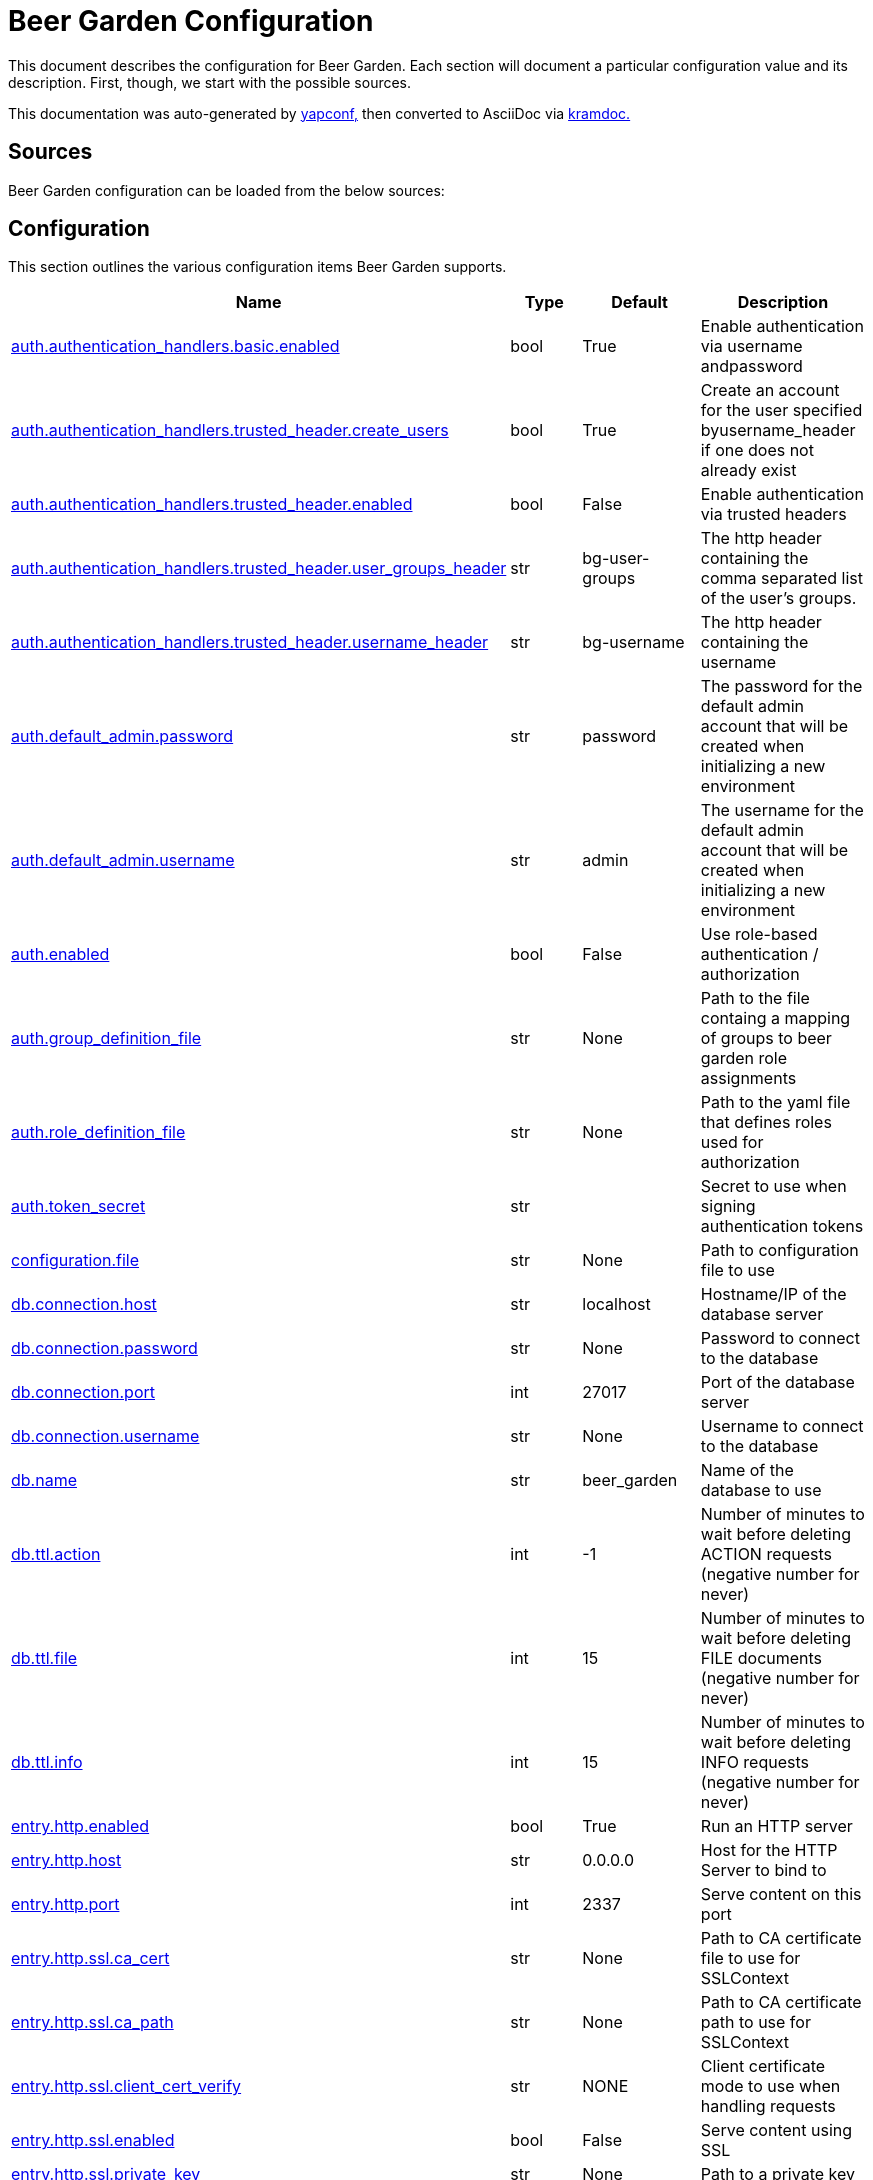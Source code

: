 = Beer Garden Configuration
:page-layout: docs

This document describes the configuration for Beer Garden. Each section will
document a particular configuration value and its description. First,
though, we start with the possible sources.

This documentation was auto-generated by https://github.com/loganasherjones/yapconf[yapconf,] then converted to
AsciiDoc via https://github.com/asciidoctor/kramdown-asciidoc[kramdoc.]

== Sources

Beer Garden configuration can be loaded from the below sources:

== Configuration

This section outlines the various configuration items Beer Garden supports.

|===
| Name | Type | Default | Description

| <<auth.authentication_handlers.basic.enabled,auth.authentication_handlers.basic.enabled>>
| bool
| True
| Enable authentication via username andpassword

| <<auth.authentication_handlers.trusted_header.create_users,auth.authentication_handlers.trusted_header.create_users>>
| bool
| True
| Create an account for the user specified byusername_header if one does not already exist

| <<auth.authentication_handlers.trusted_header.enabled,auth.authentication_handlers.trusted_header.enabled>>
| bool
| False
| Enable authentication via trusted headers

| <<auth.authentication_handlers.trusted_header.user_groups_header,auth.authentication_handlers.trusted_header.user_groups_header>>
| str
| bg-user-groups
| The http header containing the comma separated list of the user's groups.

| <<auth.authentication_handlers.trusted_header.username_header,auth.authentication_handlers.trusted_header.username_header>>
| str
| bg-username
| The http header containing the username

| <<auth.default_admin.password,auth.default_admin.password>>
| str
| password
| The password for the default admin account that will be created when initializing a new environment

| <<auth.default_admin.username,auth.default_admin.username>>
| str
| admin
| The username for the default admin account that will be created when initializing a new environment

| <<auth.enabled,auth.enabled>>
| bool
| False
| Use role-based authentication / authorization

| <<auth.group_definition_file,auth.group_definition_file>>
| str
| None
| Path to the file containg a mapping of groups to beer garden role assignments

| <<auth.role_definition_file,auth.role_definition_file>>
| str
| None
| Path to the yaml file that defines roles used for authorization

| <<auth.token_secret,auth.token_secret>>
| str
|
| Secret to use when signing authentication tokens

| <<configuration.file,configuration.file>>
| str
| None
| Path to configuration file to use

| <<db.connection.host,db.connection.host>>
| str
| localhost
| Hostname/IP of the database server

| <<db.connection.password,db.connection.password>>
| str
| None
| Password to connect to the database

| <<db.connection.port,db.connection.port>>
| int
| 27017
| Port of the database server

| <<db.connection.username,db.connection.username>>
| str
| None
| Username to connect to the database

| <<db.name,db.name>>
| str
| beer_garden
| Name of the database to use

| <<db.ttl.action,db.ttl.action>>
| int
| -1
| Number of minutes to wait before deleting ACTION requests (negative number for never)

| <<db.ttl.file,db.ttl.file>>
| int
| 15
| Number of minutes to wait before deleting FILE documents (negative number for never)

| <<db.ttl.info,db.ttl.info>>
| int
| 15
| Number of minutes to wait before deleting INFO requests (negative number for never)

| <<entry.http.enabled,entry.http.enabled>>
| bool
| True
| Run an HTTP server

| <<entry.http.host,entry.http.host>>
| str
| 0.0.0.0
| Host for the HTTP Server to bind to

| <<entry.http.port,entry.http.port>>
| int
| 2337
| Serve content on this port

| <<entry.http.ssl.ca_cert,entry.http.ssl.ca_cert>>
| str
| None
| Path to CA certificate file to use for SSLContext

| <<entry.http.ssl.ca_path,entry.http.ssl.ca_path>>
| str
| None
| Path to CA certificate path to use for SSLContext

| <<entry.http.ssl.client_cert_verify,entry.http.ssl.client_cert_verify>>
| str
| NONE
| Client certificate mode to use when handling requests

| <<entry.http.ssl.enabled,entry.http.ssl.enabled>>
| bool
| False
| Serve content using SSL

| <<entry.http.ssl.private_key,entry.http.ssl.private_key>>
| str
| None
| Path to a private key

| <<entry.http.ssl.public_key,entry.http.ssl.public_key>>
| str
| None
| Path to a public key

| <<entry.http.url_prefix,entry.http.url_prefix>>
| str
| /
| URL path prefix

| <<entry.stomp.enabled,entry.stomp.enabled>>
| bool
| False
| Connect to a Stomp Broker

| <<entry.stomp.headers,entry.stomp.headers>>
| list
| []
| Headers to be sent with messages. Follows standard YAML formatting for lists with two variables 'key' and 'value'

| <<entry.stomp.host,entry.stomp.host>>
| str
| localhost
| Broker hostname

| <<entry.stomp.password,entry.stomp.password>>
| str
| None
| Password to use for authentication

| <<entry.stomp.port,entry.stomp.port>>
| int
| 61613
| Broker port

| <<entry.stomp.send_destination,entry.stomp.send_destination>>
| str
| None
| Topic where events are published

| <<entry.stomp.ssl.ca_cert,entry.stomp.ssl.ca_cert>>
| str
| None
| Path to certificate file containing the certificate of the authority that issued the message broker certificate

| <<entry.stomp.ssl.client_cert,entry.stomp.ssl.client_cert>>
| str
| None
| Path to client public certificate to use when communicating with the message broker

| <<entry.stomp.ssl.client_key,entry.stomp.ssl.client_key>>
| str
| None
| Path to client private key to use when communicating with the message broker

| <<entry.stomp.ssl.use_ssl,entry.stomp.ssl.use_ssl>>
| bool
| False
| Use SSL when connecting to the message broker

| <<entry.stomp.subscribe_destination,entry.stomp.subscribe_destination>>
| str
| None
| Topic to listen for operations

| <<entry.stomp.username,entry.stomp.username>>
| str
| None
| Username to use for authentication

| <<garden.name,garden.name>>
| str
| default
| The routing name for upstream Beer Gardens to use

| <<log.config_file,log.config_file>>
| str
| None
| Path to a logging config file.

| <<log.fallback_file,log.fallback_file>>
| str
| None
| File to log to if config_file is not specified

| <<log.fallback_level,log.fallback_level>>
| str
| INFO
| Log level to use if config_file is not specified

| <<metrics.prometheus.enabled,metrics.prometheus.enabled>>
| bool
| True
| Enable prometheus server

| <<metrics.prometheus.host,metrics.prometheus.host>>
| str
| 0.0.0.0
| Host to bind the prometheus server to

| <<metrics.prometheus.port,metrics.prometheus.port>>
| int
| 2338
| Port for prometheus server to listen on.

| <<metrics.prometheus.url,metrics.prometheus.url>>
| str
| None
| URL to prometheus/grafana server.

| <<mq.admin_queue_expiry,mq.admin_queue_expiry>>
| int
| 3600000
| Time before unused admin queues are removed

| <<mq.blocked_connection_timeout,mq.blocked_connection_timeout>>
| int
| 5
| Time to wait for a blocked connection to be unblocked

| <<mq.connection_attempts,mq.connection_attempts>>
| int
| 3
| Number of retries to connect to MQ

| <<mq.connections.admin.password,mq.connections.admin.password>>
| str
| guest
| Password to login to the MQ admin

| <<mq.connections.admin.port,mq.connections.admin.port>>
| int
| 15672
| Port of the MQ Admin host

| <<mq.connections.admin.ssl.ca_cert,mq.connections.admin.ssl.ca_cert>>
| str
| None
| Path to CA certificate file to use

| <<mq.connections.admin.ssl.ca_verify,mq.connections.admin.ssl.ca_verify>>
| bool
| True
| Verify external certificates

| <<mq.connections.admin.ssl.client_cert,mq.connections.admin.ssl.client_cert>>
| str
| None
| Path to client combined key / certificate

| <<mq.connections.admin.ssl.enabled,mq.connections.admin.ssl.enabled>>
| bool
| False
| Should the connection use SSL

| <<mq.connections.admin.user,mq.connections.admin.user>>
| str
| guest
| Username to login to the MQ admin

| <<mq.connections.message.password,mq.connections.message.password>>
| str
| guest
| Password to login to the MQ host

| <<mq.connections.message.port,mq.connections.message.port>>
| int
| 5672
| Port of the MQ host

| <<mq.connections.message.ssl.ca_cert,mq.connections.message.ssl.ca_cert>>
| str
| None
| Path to CA certificate file to use

| <<mq.connections.message.ssl.ca_verify,mq.connections.message.ssl.ca_verify>>
| bool
| True
| Verify external certificates

| <<mq.connections.message.ssl.client_cert,mq.connections.message.ssl.client_cert>>
| str
| None
| Path to client combined key / certificate

| <<mq.connections.message.ssl.enabled,mq.connections.message.ssl.enabled>>
| bool
| False
| Should the connection use SSL

| <<mq.connections.message.user,mq.connections.message.user>>
| str
| guest
| Username to login to the MQ host

| <<mq.exchange,mq.exchange>>
| str
| beer_garden
| Exchange name to use for MQ

| <<mq.heartbeat_interval,mq.heartbeat_interval>>
| int
| 3600
| Heartbeat interval for MQ

| <<mq.host,mq.host>>
| str
| localhost
| Will be used by the Beergarden application as the location of the message broker.

| <<mq.virtual_host,mq.virtual_host>>
| str
| /
| Virtual host to use for MQ

| <<parent.http.access_token,parent.http.access_token>>
| str
| None
| Access token for authentication

| <<parent.http.api_version,parent.http.api_version>>
| int
| 1
| Beergarden API version

| <<parent.http.client_timeout,parent.http.client_timeout>>
| float
| -1
| Max time RestClient will wait for server response

| <<parent.http.enabled,parent.http.enabled>>
| bool
| False
| Publish events to parent garden over HTTP

| <<parent.http.host,parent.http.host>>
| str
| None
| Host for the HTTP Server to bind to

| <<parent.http.password,parent.http.password>>
| str
| None
| Password for authentication

| <<parent.http.port,parent.http.port>>
| int
| 2337
| Serve content on this port

| <<parent.http.refresh_token,parent.http.refresh_token>>
| str
| None
| Refresh token for authentication

| <<parent.http.ssl.ca_cert,parent.http.ssl.ca_cert>>
| str
| None
| Path to CA certificate file to use for SSLContext

| <<parent.http.ssl.ca_verify,parent.http.ssl.ca_verify>>
| bool
| True
| Verify server certificate when using SSL

| <<parent.http.ssl.client_cert,parent.http.ssl.client_cert>>
| str
| None
| Client certificate to use

| <<parent.http.ssl.client_key,parent.http.ssl.client_key>>
| str
| None
| Client key to use

| <<parent.http.ssl.enabled,parent.http.ssl.enabled>>
| bool
| False
| Use SSL when connecting

| <<parent.http.url_prefix,parent.http.url_prefix>>
| str
| /
| URL path prefix

| <<parent.http.username,parent.http.username>>
| str
| None
| Username for authentication

| <<parent.skip_events,parent.skip_events>>
| list
| []
| Events to be skipped

| <<parent.stomp.enabled,parent.stomp.enabled>>
| bool
| False
| Publish events to parent garden over STOMP

| <<parent.stomp.headers,parent.stomp.headers>>
| list
| []
| Headers to be sent with messages. Follows standard YAML formatting for lists with two variables 'key' and 'value'

| <<parent.stomp.host,parent.stomp.host>>
| str
| localhost
| Broker hostname

| <<parent.stomp.password,parent.stomp.password>>
| str
| None
| Password to use for authentication

| <<parent.stomp.port,parent.stomp.port>>
| int
| 61613
| Broker port

| <<parent.stomp.send_destination,parent.stomp.send_destination>>
| str
| None
| Topic where events are published

| <<parent.stomp.ssl.ca_cert,parent.stomp.ssl.ca_cert>>
| str
| None
| Path to certificate file containing the certificate of the authority that issued the message broker certificate

| <<parent.stomp.ssl.client_cert,parent.stomp.ssl.client_cert>>
| str
| None
| Path to client public certificate to use when communicating with the message broker

| <<parent.stomp.ssl.client_key,parent.stomp.ssl.client_key>>
| str
| None
| Path to client private key to use when communicating with the message broker

| <<parent.stomp.ssl.use_ssl,parent.stomp.ssl.use_ssl>>
| bool
| False
| Use SSL when connecting to message broker

| <<parent.stomp.subscribe_destination,parent.stomp.subscribe_destination>>
| str
| None
| Topic to listen for operations

| <<parent.stomp.username,parent.stomp.username>>
| str
| None
| Username to use for authentication

| <<plugin.allow_command_updates,plugin.allow_command_updates>>
| bool
| False
| Allow commands of non-dev systems to be updated

| <<plugin.local.auth.password,plugin.local.auth.password>>
| str
| None
| Password that local plugins will use for authentication (needs bg-plugin role)

| <<plugin.local.auth.username,plugin.local.auth.username>>
| str
| None
| Username that local plugins will use for authentication (needs bg-plugin role)

| <<plugin.local.directory,plugin.local.directory>>
| str
| None
| Directory where local plugins are located

| <<plugin.local.host_env_vars,plugin.local.host_env_vars>>
| list
| []
| Host environment variables that will be propagated to local plugin processes

| <<plugin.local.logging.config_file,plugin.local.logging.config_file>>
| str
| None
| Path to a logging configuration file for local plugins

| <<plugin.local.logging.fallback_level,plugin.local.logging.fallback_level>>
| str
| INFO
| Level that will be used with a default logging configuration if config_file is not specified

| <<plugin.local.timeout.shutdown,plugin.local.timeout.shutdown>>
| int
| 10
| Seconds to wait for a plugin to stopgracefully

| <<plugin.local.timeout.startup,plugin.local.timeout.startup>>
| int
| 5
| Seconds to wait for a plugin to start

| <<plugin.mq.host,plugin.mq.host>>
| str
| localhost
| Globally resolvable host name of message broker

| <<plugin.remote.logging.config_file,plugin.remote.logging.config_file>>
| str
| None
| Path to a logging configuration file for plugins

| <<plugin.remote.logging.fallback_level,plugin.remote.logging.fallback_level>>
| str
| INFO
| Level that will be used with a default logging configuration if config_file is not specified

| <<plugin.status_heartbeat,plugin.status_heartbeat>>
| int
| 10
| Amount of time between status messages

| <<plugin.status_timeout,plugin.status_timeout>>
| int
| 30
| Amount of time to wait before marking a plugin asunresponsive

| <<request_validation.dynamic_choices.command.timeout,request_validation.dynamic_choices.command.timeout>>
| int
| 10
| Time to wait for a command-based choices validation

| <<request_validation.dynamic_choices.url.ca_cert,request_validation.dynamic_choices.url.ca_cert>>
| str
| None
| CA file for validating url-based choices

| <<request_validation.dynamic_choices.url.ca_verify,request_validation.dynamic_choices.url.ca_verify>>
| bool
| True
| Verify external certificates for url-based choices

| <<scheduler.job_defaults.coalesce,scheduler.job_defaults.coalesce>>
| bool
| True
| Should jobs run only once if multiple have missed their window

| <<scheduler.job_defaults.max_instances,scheduler.job_defaults.max_instances>>
| int
| 3
| Default maximum instances of a job to run concurrently.

| <<scheduler.max_workers,scheduler.max_workers>>
| int
| 10
| Number of workers (processes) to run concurrently.

| <<ui.cors_enabled,ui.cors_enabled>>
| bool
| False
| Determine if CORS should be enabled

| <<ui.debug_mode,ui.debug_mode>>
| bool
| False
| Run the application in debug mode

| <<ui.execute_javascript,ui.execute_javascript>>
| bool
| False
| Execute plugin-provided javascript

| <<ui.icon_default,ui.icon_default>>
| str
| fa-beer
| Default font-awesome icon to display

| <<ui.name,ui.name>>
| str
| Beer Garden
| The title to display on the GUI
|===

=== auth.authentication_handlers.basic.enabled

Enable authentication via username andpassword

|===
| Attribute | Value

| *item_type*
| `bool`

| *default*
| `True`

| *env_name*
| `BG_AUTH_AUTHENTICATION_HANDLERS_BASIC_ENABLED`

| *required*
| `True`

| *cli_name*
| `--auth-authentication_handlers-basic-no-enabled`

| *fallback*
| `None`

| *choices*
| `None`
|===

You can set auth.authentication_handlers.basic.enabled from the environment by setting the environment variable `BG_AUTH_AUTHENTICATION_HANDLERS_BASIC_ENABLED`

You can set `auth.authentication_handlers.basic.enabled` from the command-line by specifying `--auth-authentication_handlers-basic-no-enabled` at Beer Garden's entrypoint.

If `auth.authentication_handlers.basic.enabled` is not set in any of the sources listed, it will fallback to the default value `True`

=== auth.authentication_handlers.trusted_header.create_users

Create an account for the user specified byusername_header if one does not already exist

|===
| Attribute | Value

| *item_type*
| `bool`

| *default*
| `True`

| *env_name*
| `BG_AUTH_AUTHENTICATION_HANDLERS_TRUSTED_HEADER_CREATE_USERS`

| *required*
| `True`

| *cli_name*
| `--auth-authentication_handlers-trusted_header-no-create-users`

| *fallback*
| `None`

| *choices*
| `None`
|===

You can set auth.authentication_handlers.trusted_header.create_users from the environment by setting the environment variable `BG_AUTH_AUTHENTICATION_HANDLERS_TRUSTED_HEADER_CREATE_USERS`

You can set `auth.authentication_handlers.trusted_header.create_users` from the command-line by specifying `--auth-authentication_handlers-trusted_header-no-create-users` at Beer Garden's entrypoint.

If `auth.authentication_handlers.trusted_header.create_users` is not set in any of the sources listed, it will fallback to the default value `True`

=== auth.authentication_handlers.trusted_header.enabled

Enable authentication via trusted headers

|===
| Attribute | Value

| *item_type*
| `bool`

| *default*
| `False`

| *env_name*
| `BG_AUTH_AUTHENTICATION_HANDLERS_TRUSTED_HEADER_ENABLED`

| *required*
| `True`

| *cli_name*
| `--auth-authentication_handlers-trusted_header-enabled`

| *fallback*
| `None`

| *choices*
| `None`
|===

You can set auth.authentication_handlers.trusted_header.enabled from the environment by setting the environment variable `BG_AUTH_AUTHENTICATION_HANDLERS_TRUSTED_HEADER_ENABLED`

You can set `auth.authentication_handlers.trusted_header.enabled` from the command-line by specifying `--auth-authentication_handlers-trusted_header-enabled` at Beer Garden's entrypoint.

=== auth.authentication_handlers.trusted_header.user_groups_header

The http header containing the comma separated list of the user's groups.

|===
| Attribute | Value

| *item_type*
| `str`

| *default*
| `bg-user-groups`

| *env_name*
| `BG_AUTH_AUTHENTICATION_HANDLERS_TRUSTED_HEADER_USER_GROUPS_HEADER`

| *required*
| `True`

| *cli_name*
| `--auth-authentication_handlers-trusted_header-user-groups-header`

| *fallback*
| `None`

| *choices*
| `None`
|===

You can set auth.authentication_handlers.trusted_header.user_groups_header from the environment by setting the environment variable `BG_AUTH_AUTHENTICATION_HANDLERS_TRUSTED_HEADER_USER_GROUPS_HEADER`

You can set `auth.authentication_handlers.trusted_header.user_groups_header` from the command-line by specifying `--auth-authentication_handlers-trusted_header-user-groups-header` at Beer Garden's entrypoint.

If `auth.authentication_handlers.trusted_header.user_groups_header` is not set in any of the sources listed, it will fallback to the default value `bg-user-groups`

=== auth.authentication_handlers.trusted_header.username_header

The http header containing the username

|===
| Attribute | Value

| *item_type*
| `str`

| *default*
| `bg-username`

| *env_name*
| `BG_AUTH_AUTHENTICATION_HANDLERS_TRUSTED_HEADER_USERNAME_HEADER`

| *required*
| `True`

| *cli_name*
| `--auth-authentication_handlers-trusted_header-username-header`

| *fallback*
| `None`

| *choices*
| `None`
|===

You can set auth.authentication_handlers.trusted_header.username_header from the environment by setting the environment variable `BG_AUTH_AUTHENTICATION_HANDLERS_TRUSTED_HEADER_USERNAME_HEADER`

You can set `auth.authentication_handlers.trusted_header.username_header` from the command-line by specifying `--auth-authentication_handlers-trusted_header-username-header` at Beer Garden's entrypoint.

If `auth.authentication_handlers.trusted_header.username_header` is not set in any of the sources listed, it will fallback to the default value `bg-username`

=== auth.default_admin.password

The password for the default admin account that will be created when initializing a new environment

|===
| Attribute | Value

| *item_type*
| `str`

| *default*
| `password`

| *env_name*
| `BG_AUTH_DEFAULT_ADMIN_PASSWORD`

| *required*
| `True`

| *cli_name*
| `--auth-default_admin-password`

| *fallback*
| `None`

| *choices*
| `None`
|===

You can set auth.default_admin.password from the environment by setting the environment variable `BG_AUTH_DEFAULT_ADMIN_PASSWORD`

You can set `auth.default_admin.password` from the command-line by specifying `--auth-default_admin-password` at Beer Garden's entrypoint.

If `auth.default_admin.password` is not set in any of the sources listed, it will fallback to the default value `password`

=== auth.default_admin.username

The username for the default admin account that will be created when initializing a new environment

|===
| Attribute | Value

| *item_type*
| `str`

| *default*
| `admin`

| *env_name*
| `BG_AUTH_DEFAULT_ADMIN_USERNAME`

| *required*
| `True`

| *cli_name*
| `--auth-default_admin-username`

| *fallback*
| `None`

| *choices*
| `None`
|===

You can set auth.default_admin.username from the environment by setting the environment variable `BG_AUTH_DEFAULT_ADMIN_USERNAME`

You can set `auth.default_admin.username` from the command-line by specifying `--auth-default_admin-username` at Beer Garden's entrypoint.

If `auth.default_admin.username` is not set in any of the sources listed, it will fallback to the default value `admin`

=== auth.enabled

Use role-based authentication / authorization

|===
| Attribute | Value

| *item_type*
| `bool`

| *default*
| `False`

| *env_name*
| `BG_AUTH_ENABLED`

| *required*
| `True`

| *cli_name*
| `--auth-enabled`

| *fallback*
| `None`

| *choices*
| `None`
|===

You can set auth.enabled from the environment by setting the environment variable `BG_AUTH_ENABLED`

You can set `auth.enabled` from the command-line by specifying `--auth-enabled` at Beer Garden's entrypoint.

=== auth.group_definition_file

Path to the file containg a mapping of groups to beer garden role assignments

|===
| Attribute | Value

| *item_type*
| `str`

| *default*
| `None`

| *env_name*
| `BG_AUTH_GROUP_DEFINITION_FILE`

| *required*
| `False`

| *cli_name*
| `--auth-group-definition-file`

| *fallback*
| `None`

| *choices*
| `None`
|===

You can set auth.group_definition_file from the environment by setting the environment variable `BG_AUTH_GROUP_DEFINITION_FILE`

You can set `auth.group_definition_file` from the command-line by specifying `--auth-group-definition-file` at Beer Garden's entrypoint.

=== auth.role_definition_file

Path to the yaml file that defines roles used for authorization

|===
| Attribute | Value

| *item_type*
| `str`

| *default*
| `None`

| *env_name*
| `BG_AUTH_ROLE_DEFINITION_FILE`

| *required*
| `False`

| *cli_name*
| `--auth-role-definition-file`

| *fallback*
| `None`

| *choices*
| `None`
|===

You can set auth.role_definition_file from the environment by setting the environment variable `BG_AUTH_ROLE_DEFINITION_FILE`

You can set `auth.role_definition_file` from the command-line by specifying `--auth-role-definition-file` at Beer Garden's entrypoint.

=== auth.token_secret

Secret to use when signing authentication tokens

|===
| Attribute | Value

| *item_type*
| `str`

| *default*
| ``

| *env_name*
| `BG_AUTH_TOKEN_SECRET`

| *required*
| `False`

| *cli_name*
| `--auth-token-secret`

| *fallback*
| `None`

| *choices*
| `None`
|===

You can set auth.token_secret from the environment by setting the environment variable `BG_AUTH_TOKEN_SECRET`

You can set `auth.token_secret` from the command-line by specifying `--auth-token-secret` at Beer Garden's entrypoint.

=== configuration.file

Path to configuration file to use

|===
| Attribute | Value

| *item_type*
| `str`

| *default*
| `None`

| *env_name*
| `BG_CONFIGURATION_FILE`

| *required*
| `False`

| *cli_name*
| `--configuration-file/-c`

| *fallback*
| `None`

| *choices*
| `None`
|===

You can set configuration.file from the environment by setting the environment variable `BG_CONFIGURATION_FILE`

You can set `configuration.file` from the command-line by specifying `--configuration-file/-c` at Beer Garden's entrypoint.

=== db.connection.host

Hostname/IP of the database server

|===
| Attribute | Value

| *item_type*
| `str`

| *default*
| `localhost`

| *env_name*
| `BG_DB_CONNECTION_HOST`

| *required*
| `True`

| *cli_name*
| `--db-connection-host`

| *fallback*
| `None`

| *choices*
| `None`
|===

You can set db.connection.host from the environment by setting the environment variable `BG_DB_CONNECTION_HOST`

You can set `db.connection.host` from the command-line by specifying `--db-connection-host` at Beer Garden's entrypoint.

If `db.connection.host` is not set in any of the sources listed, it will fallback to the default value `localhost`

=== db.connection.password

Password to connect to the database

|===
| Attribute | Value

| *item_type*
| `str`

| *default*
| `None`

| *env_name*
| `BG_DB_CONNECTION_PASSWORD`

| *required*
| `False`

| *cli_name*
| `--db-connection-password`

| *fallback*
| `None`

| *choices*
| `None`
|===

You can set db.connection.password from the environment by setting the environment variable `BG_DB_CONNECTION_PASSWORD`

You can set `db.connection.password` from the command-line by specifying `--db-connection-password` at Beer Garden's entrypoint.

=== db.connection.port

Port of the database server

|===
| Attribute | Value

| *item_type*
| `int`

| *default*
| `27017`

| *env_name*
| `BG_DB_CONNECTION_PORT`

| *required*
| `True`

| *cli_name*
| `--db-connection-port`

| *fallback*
| `None`

| *choices*
| `None`
|===

You can set db.connection.port from the environment by setting the environment variable `BG_DB_CONNECTION_PORT`

You can set `db.connection.port` from the command-line by specifying `--db-connection-port` at Beer Garden's entrypoint.

If `db.connection.port` is not set in any of the sources listed, it will fallback to the default value `27017`

=== db.connection.username

Username to connect to the database

|===
| Attribute | Value

| *item_type*
| `str`

| *default*
| `None`

| *env_name*
| `BG_DB_CONNECTION_USERNAME`

| *required*
| `False`

| *cli_name*
| `--db-connection-username`

| *fallback*
| `None`

| *choices*
| `None`
|===

You can set db.connection.username from the environment by setting the environment variable `BG_DB_CONNECTION_USERNAME`

You can set `db.connection.username` from the command-line by specifying `--db-connection-username` at Beer Garden's entrypoint.

=== db.name

Name of the database to use

|===
| Attribute | Value

| *item_type*
| `str`

| *default*
| `beer_garden`

| *env_name*
| `BG_DB_NAME`

| *required*
| `True`

| *cli_name*
| `--db-name`

| *fallback*
| `None`

| *choices*
| `None`
|===

You can set db.name from the environment by setting the environment variable `BG_DB_NAME`

You can set `db.name` from the command-line by specifying `--db-name` at Beer Garden's entrypoint.

If `db.name` is not set in any of the sources listed, it will fallback to the default value `beer_garden`

=== db.ttl.action

Number of minutes to wait before deleting ACTION requests (negative number for never)

|===
| Attribute | Value

| *item_type*
| `int`

| *default*
| `-1`

| *env_name*
| `BG_DB_TTL_ACTION`

| *required*
| `True`

| *cli_name*
| `--db-ttl-action`

| *fallback*
| `None`

| *choices*
| `None`
|===

You can set db.ttl.action from the environment by setting the environment variable `BG_DB_TTL_ACTION`

You can set `db.ttl.action` from the command-line by specifying `--db-ttl-action` at Beer Garden's entrypoint.

If `db.ttl.action` is not set in any of the sources listed, it will fallback to the default value `-1`

=== db.ttl.file

Number of minutes to wait before deleting FILE documents (negative number for never)

|===
| Attribute | Value

| *item_type*
| `int`

| *default*
| `15`

| *env_name*
| `BG_DB_TTL_FILE`

| *required*
| `True`

| *cli_name*
| `--db-ttl-file`

| *fallback*
| `None`

| *choices*
| `None`
|===

You can set db.ttl.file from the environment by setting the environment variable `BG_DB_TTL_FILE`

You can set `db.ttl.file` from the command-line by specifying `--db-ttl-file` at Beer Garden's entrypoint.

If `db.ttl.file` is not set in any of the sources listed, it will fallback to the default value `15`

=== db.ttl.info

Number of minutes to wait before deleting INFO requests (negative number for never)

|===
| Attribute | Value

| *item_type*
| `int`

| *default*
| `15`

| *env_name*
| `BG_DB_TTL_INFO`

| *required*
| `True`

| *cli_name*
| `--db-ttl-info`

| *fallback*
| `None`

| *choices*
| `None`
|===

You can set db.ttl.info from the environment by setting the environment variable `BG_DB_TTL_INFO`

You can set `db.ttl.info` from the command-line by specifying `--db-ttl-info` at Beer Garden's entrypoint.

If `db.ttl.info` is not set in any of the sources listed, it will fallback to the default value `15`

=== entry.http.enabled

Run an HTTP server

|===
| Attribute | Value

| *item_type*
| `bool`

| *default*
| `True`

| *env_name*
| `BG_ENTRY_HTTP_ENABLED`

| *required*
| `True`

| *cli_name*
| `--entry-http-no-enabled`

| *fallback*
| `None`

| *choices*
| `None`
|===

You can set entry.http.enabled from the environment by setting the environment variable `BG_ENTRY_HTTP_ENABLED`

You can set `entry.http.enabled` from the command-line by specifying `--entry-http-no-enabled` at Beer Garden's entrypoint.

If `entry.http.enabled` is not set in any of the sources listed, it will fallback to the default value `True`

=== entry.http.host

Host for the HTTP Server to bind to

|===
| Attribute | Value

| *item_type*
| `str`

| *default*
| `0.0.0.0`

| *env_name*
| `BG_ENTRY_HTTP_HOST`

| *required*
| `True`

| *cli_name*
| `--entry-http-host`

| *fallback*
| `None`

| *choices*
| `None`
|===

You can set entry.http.host from the environment by setting the environment variable `BG_ENTRY_HTTP_HOST`

You can set `entry.http.host` from the command-line by specifying `--entry-http-host` at Beer Garden's entrypoint.

If `entry.http.host` is not set in any of the sources listed, it will fallback to the default value `0.0.0.0`

=== entry.http.port

Serve content on this port

|===
| Attribute | Value

| *item_type*
| `int`

| *default*
| `2337`

| *env_name*
| `BG_ENTRY_HTTP_PORT`

| *required*
| `True`

| *cli_name*
| `--entry-http-port`

| *fallback*
| `None`

| *choices*
| `None`
|===

You can set entry.http.port from the environment by setting the environment variable `BG_ENTRY_HTTP_PORT`

You can set `entry.http.port` from the command-line by specifying `--entry-http-port` at Beer Garden's entrypoint.

If `entry.http.port` is not set in any of the sources listed, it will fallback to the default value `2337`

=== entry.http.ssl.ca_cert

Path to CA certificate file to use for SSLContext

|===
| Attribute | Value

| *item_type*
| `str`

| *default*
| `None`

| *env_name*
| `BG_ENTRY_HTTP_SSL_CA_CERT`

| *required*
| `False`

| *cli_name*
| `--entry-http-ssl-ca-cert`

| *fallback*
| `None`

| *choices*
| `None`
|===

You can set entry.http.ssl.ca_cert from the environment by setting the environment variable `BG_ENTRY_HTTP_SSL_CA_CERT`

You can set `entry.http.ssl.ca_cert` from the command-line by specifying `--entry-http-ssl-ca-cert` at Beer Garden's entrypoint.

=== entry.http.ssl.ca_path

Path to CA certificate path to use for SSLContext

|===
| Attribute | Value

| *item_type*
| `str`

| *default*
| `None`

| *env_name*
| `BG_ENTRY_HTTP_SSL_CA_PATH`

| *required*
| `False`

| *cli_name*
| `--entry-http-ssl-ca-path`

| *fallback*
| `None`

| *choices*
| `None`
|===

You can set entry.http.ssl.ca_path from the environment by setting the environment variable `BG_ENTRY_HTTP_SSL_CA_PATH`

You can set `entry.http.ssl.ca_path` from the command-line by specifying `--entry-http-ssl-ca-path` at Beer Garden's entrypoint.

=== entry.http.ssl.client_cert_verify

Client certificate mode to use when handling requests

|===
| Attribute | Value

| *item_type*
| `str`

| *default*
| `NONE`

| *env_name*
| `BG_ENTRY_HTTP_SSL_CLIENT_CERT_VERIFY`

| *required*
| `True`

| *cli_name*
| `--entry-http-ssl-client-cert-verify`

| *fallback*
| `None`

| *choices*
| `['NONE', 'OPTIONAL', 'REQUIRED']`
|===

You can set entry.http.ssl.client_cert_verify from the environment by setting the environment variable `BG_ENTRY_HTTP_SSL_CLIENT_CERT_VERIFY`

You can set `entry.http.ssl.client_cert_verify` from the command-line by specifying `--entry-http-ssl-client-cert-verify` at Beer Garden's entrypoint.

If `entry.http.ssl.client_cert_verify` is not set in any of the sources listed, it will fallback to the default value `NONE`

=== entry.http.ssl.enabled

Serve content using SSL

|===
| Attribute | Value

| *item_type*
| `bool`

| *default*
| `False`

| *env_name*
| `BG_ENTRY_HTTP_SSL_ENABLED`

| *required*
| `True`

| *cli_name*
| `--entry-http-ssl-enabled`

| *fallback*
| `None`

| *choices*
| `None`
|===

You can set entry.http.ssl.enabled from the environment by setting the environment variable `BG_ENTRY_HTTP_SSL_ENABLED`

You can set `entry.http.ssl.enabled` from the command-line by specifying `--entry-http-ssl-enabled` at Beer Garden's entrypoint.

=== entry.http.ssl.private_key

Path to a private key

|===
| Attribute | Value

| *item_type*
| `str`

| *default*
| `None`

| *env_name*
| `BG_ENTRY_HTTP_SSL_PRIVATE_KEY`

| *required*
| `False`

| *cli_name*
| `--entry-http-ssl-private-key`

| *fallback*
| `None`

| *choices*
| `None`
|===

You can set entry.http.ssl.private_key from the environment by setting the environment variable `BG_ENTRY_HTTP_SSL_PRIVATE_KEY`

You can set `entry.http.ssl.private_key` from the command-line by specifying `--entry-http-ssl-private-key` at Beer Garden's entrypoint.

=== entry.http.ssl.public_key

Path to a public key

|===
| Attribute | Value

| *item_type*
| `str`

| *default*
| `None`

| *env_name*
| `BG_ENTRY_HTTP_SSL_PUBLIC_KEY`

| *required*
| `False`

| *cli_name*
| `--entry-http-ssl-public-key`

| *fallback*
| `None`

| *choices*
| `None`
|===

You can set entry.http.ssl.public_key from the environment by setting the environment variable `BG_ENTRY_HTTP_SSL_PUBLIC_KEY`

You can set `entry.http.ssl.public_key` from the command-line by specifying `--entry-http-ssl-public-key` at Beer Garden's entrypoint.

=== entry.http.url_prefix

URL path prefix

|===
| Attribute | Value

| *item_type*
| `str`

| *default*
| `/`

| *env_name*
| `BG_ENTRY_HTTP_URL_PREFIX`

| *required*
| `False`

| *cli_name*
| `--entry-http-url-prefix`

| *fallback*
| `None`

| *choices*
| `None`
|===

You can set entry.http.url_prefix from the environment by setting the environment variable `BG_ENTRY_HTTP_URL_PREFIX`

You can set `entry.http.url_prefix` from the command-line by specifying `--entry-http-url-prefix` at Beer Garden's entrypoint.

If `entry.http.url_prefix` is not set in any of the sources listed, it will fallback to the default value `/`

=== entry.stomp.enabled

Connect to a Stomp Broker

|===
| Attribute | Value

| *item_type*
| `bool`

| *default*
| `False`

| *env_name*
| `BG_ENTRY_STOMP_ENABLED`

| *required*
| `True`

| *cli_name*
| `--entry-stomp-enabled`

| *fallback*
| `None`

| *choices*
| `None`
|===

You can set entry.stomp.enabled from the environment by setting the environment variable `BG_ENTRY_STOMP_ENABLED`

You can set `entry.stomp.enabled` from the command-line by specifying `--entry-stomp-enabled` at Beer Garden's entrypoint.

=== entry.stomp.headers

Headers to be sent with messages. Follows standard YAML formatting for lists with two variables 'key' and 'value'

|===
| Attribute | Value

| *item_type*
| `list`

| *default*
| `[]`

| *env_name*
| `None`

| *required*
| `False`

| *cli_name*
| `--entry-stomp-headers`

| *fallback*
| `None`

| *choices*
| `None`
|===

You can set `entry.stomp.headers` from the command-line by specifying `--entry-stomp-headers` at Beer Garden's entrypoint.

=== entry.stomp.host

Broker hostname

|===
| Attribute | Value

| *item_type*
| `str`

| *default*
| `localhost`

| *env_name*
| `BG_ENTRY_STOMP_HOST`

| *required*
| `True`

| *cli_name*
| `--entry-stomp-host`

| *fallback*
| `None`

| *choices*
| `None`
|===

You can set entry.stomp.host from the environment by setting the environment variable `BG_ENTRY_STOMP_HOST`

You can set `entry.stomp.host` from the command-line by specifying `--entry-stomp-host` at Beer Garden's entrypoint.

If `entry.stomp.host` is not set in any of the sources listed, it will fallback to the default value `localhost`

=== entry.stomp.password

Password to use for authentication

|===
| Attribute | Value

| *item_type*
| `str`

| *default*
| `None`

| *env_name*
| `BG_ENTRY_STOMP_PASSWORD`

| *required*
| `False`

| *cli_name*
| `--entry-stomp-password`

| *fallback*
| `None`

| *choices*
| `None`
|===

You can set entry.stomp.password from the environment by setting the environment variable `BG_ENTRY_STOMP_PASSWORD`

You can set `entry.stomp.password` from the command-line by specifying `--entry-stomp-password` at Beer Garden's entrypoint.

=== entry.stomp.port

Broker port

|===
| Attribute | Value

| *item_type*
| `int`

| *default*
| `61613`

| *env_name*
| `BG_ENTRY_STOMP_PORT`

| *required*
| `True`

| *cli_name*
| `--entry-stomp-port`

| *fallback*
| `None`

| *choices*
| `None`
|===

You can set entry.stomp.port from the environment by setting the environment variable `BG_ENTRY_STOMP_PORT`

You can set `entry.stomp.port` from the command-line by specifying `--entry-stomp-port` at Beer Garden's entrypoint.

If `entry.stomp.port` is not set in any of the sources listed, it will fallback to the default value `61613`

=== entry.stomp.send_destination

Topic where events are published

|===
| Attribute | Value

| *item_type*
| `str`

| *default*
| `None`

| *env_name*
| `BG_ENTRY_STOMP_SEND_DESTINATION`

| *required*
| `False`

| *cli_name*
| `--entry-stomp-send-destination`

| *fallback*
| `None`

| *choices*
| `None`
|===

You can set entry.stomp.send_destination from the environment by setting the environment variable `BG_ENTRY_STOMP_SEND_DESTINATION`

You can set `entry.stomp.send_destination` from the command-line by specifying `--entry-stomp-send-destination` at Beer Garden's entrypoint.

=== entry.stomp.ssl.ca_cert

Path to certificate file containing the certificate of the authority that issued the message broker certificate

|===
| Attribute | Value

| *item_type*
| `str`

| *default*
| `None`

| *env_name*
| `BG_ENTRY_STOMP_SSL_CA_CERT`

| *required*
| `False`

| *cli_name*
| `--entry-stomp-ssl-ca-cert`

| *fallback*
| `None`

| *choices*
| `None`
|===

You can set entry.stomp.ssl.ca_cert from the environment by setting the environment variable `BG_ENTRY_STOMP_SSL_CA_CERT`

You can set `entry.stomp.ssl.ca_cert` from the command-line by specifying `--entry-stomp-ssl-ca-cert` at Beer Garden's entrypoint.

=== entry.stomp.ssl.client_cert

Path to client public certificate to use when communicating with the message broker

|===
| Attribute | Value

| *item_type*
| `str`

| *default*
| `None`

| *env_name*
| `BG_ENTRY_STOMP_SSL_CLIENT_CERT`

| *required*
| `False`

| *cli_name*
| `--entry-stomp-ssl-client-cert`

| *fallback*
| `None`

| *choices*
| `None`
|===

You can set entry.stomp.ssl.client_cert from the environment by setting the environment variable `BG_ENTRY_STOMP_SSL_CLIENT_CERT`

You can set `entry.stomp.ssl.client_cert` from the command-line by specifying `--entry-stomp-ssl-client-cert` at Beer Garden's entrypoint.

=== entry.stomp.ssl.client_key

Path to client private key to use when communicating with the message broker

|===
| Attribute | Value

| *item_type*
| `str`

| *default*
| `None`

| *env_name*
| `BG_ENTRY_STOMP_SSL_CLIENT_KEY`

| *required*
| `False`

| *cli_name*
| `--entry-stomp-ssl-client-key`

| *fallback*
| `None`

| *choices*
| `None`
|===

You can set entry.stomp.ssl.client_key from the environment by setting the environment variable `BG_ENTRY_STOMP_SSL_CLIENT_KEY`

You can set `entry.stomp.ssl.client_key` from the command-line by specifying `--entry-stomp-ssl-client-key` at Beer Garden's entrypoint.

=== entry.stomp.ssl.use_ssl

Use SSL when connecting to the message broker

|===
| Attribute | Value

| *item_type*
| `bool`

| *default*
| `False`

| *env_name*
| `BG_ENTRY_STOMP_SSL_USE_SSL`

| *required*
| `True`

| *cli_name*
| `--entry-stomp-ssl-use-ssl`

| *fallback*
| `None`

| *choices*
| `None`
|===

You can set entry.stomp.ssl.use_ssl from the environment by setting the environment variable `BG_ENTRY_STOMP_SSL_USE_SSL`

You can set `entry.stomp.ssl.use_ssl` from the command-line by specifying `--entry-stomp-ssl-use-ssl` at Beer Garden's entrypoint.

=== entry.stomp.subscribe_destination

Topic to listen for operations

|===
| Attribute | Value

| *item_type*
| `str`

| *default*
| `None`

| *env_name*
| `BG_ENTRY_STOMP_SUBSCRIBE_DESTINATION`

| *required*
| `False`

| *cli_name*
| `--entry-stomp-subscribe-destination`

| *fallback*
| `None`

| *choices*
| `None`
|===

You can set entry.stomp.subscribe_destination from the environment by setting the environment variable `BG_ENTRY_STOMP_SUBSCRIBE_DESTINATION`

You can set `entry.stomp.subscribe_destination` from the command-line by specifying `--entry-stomp-subscribe-destination` at Beer Garden's entrypoint.

=== entry.stomp.username

Username to use for authentication

|===
| Attribute | Value

| *item_type*
| `str`

| *default*
| `None`

| *env_name*
| `BG_ENTRY_STOMP_USERNAME`

| *required*
| `False`

| *cli_name*
| `--entry-stomp-username`

| *fallback*
| `None`

| *choices*
| `None`
|===

You can set entry.stomp.username from the environment by setting the environment variable `BG_ENTRY_STOMP_USERNAME`

You can set `entry.stomp.username` from the command-line by specifying `--entry-stomp-username` at Beer Garden's entrypoint.

=== garden.name

The routing name for upstream Beer Gardens to use

|===
| Attribute | Value

| *item_type*
| `str`

| *default*
| `default`

| *env_name*
| `BG_GARDEN_NAME`

| *required*
| `True`

| *cli_name*
| `--garden-name`

| *fallback*
| `None`

| *choices*
| `None`
|===

You can set garden.name from the environment by setting the environment variable `BG_GARDEN_NAME`

You can set `garden.name` from the command-line by specifying `--garden-name` at Beer Garden's entrypoint.

If `garden.name` is not set in any of the sources listed, it will fallback to the default value `default`

=== log.config_file

Path to a logging config file.

|===
| Attribute | Value

| *item_type*
| `str`

| *default*
| `None`

| *env_name*
| `BG_LOG_CONFIG_FILE`

| *required*
| `False`

| *cli_name*
| `--log-config-file/-l`

| *fallback*
| `None`

| *choices*
| `None`
|===

You can set log.config_file from the environment by setting the environment variable `BG_LOG_CONFIG_FILE`

You can set `log.config_file` from the command-line by specifying `--log-config-file/-l` at Beer Garden's entrypoint.

=== log.fallback_file

File to log to if config_file is not specified

|===
| Attribute | Value

| *item_type*
| `str`

| *default*
| `None`

| *env_name*
| `BG_LOG_FALLBACK_FILE`

| *required*
| `False`

| *cli_name*
| `--log-fallback-file`

| *fallback*
| `None`

| *choices*
| `None`
|===

You can set log.fallback_file from the environment by setting the environment variable `BG_LOG_FALLBACK_FILE`

You can set `log.fallback_file` from the command-line by specifying `--log-fallback-file` at Beer Garden's entrypoint.

=== log.fallback_level

Log level to use if config_file is not specified

|===
| Attribute | Value

| *item_type*
| `str`

| *default*
| `INFO`

| *env_name*
| `BG_LOG_FALLBACK_LEVEL`

| *required*
| `True`

| *cli_name*
| `--log-fallback-level`

| *fallback*
| `None`

| *choices*
| `['DEBUG', 'INFO', 'WARN', 'WARNING', 'ERROR', 'CRITICAL']`
|===

You can set log.fallback_level from the environment by setting the environment variable `BG_LOG_FALLBACK_LEVEL`

You can set `log.fallback_level` from the command-line by specifying `--log-fallback-level` at Beer Garden's entrypoint.

If `log.fallback_level` is not set in any of the sources listed, it will fallback to the default value `INFO`

=== metrics.prometheus.enabled

Enable prometheus server

|===
| Attribute | Value

| *item_type*
| `bool`

| *default*
| `True`

| *env_name*
| `BG_METRICS_PROMETHEUS_ENABLED`

| *required*
| `True`

| *cli_name*
| `--metrics-prometheus-no-enabled`

| *fallback*
| `None`

| *choices*
| `None`
|===

You can set metrics.prometheus.enabled from the environment by setting the environment variable `BG_METRICS_PROMETHEUS_ENABLED`

You can set `metrics.prometheus.enabled` from the command-line by specifying `--metrics-prometheus-no-enabled` at Beer Garden's entrypoint.

If `metrics.prometheus.enabled` is not set in any of the sources listed, it will fallback to the default value `True`

=== metrics.prometheus.host

Host to bind the prometheus server to

|===
| Attribute | Value

| *item_type*
| `str`

| *default*
| `0.0.0.0`

| *env_name*
| `BG_METRICS_PROMETHEUS_HOST`

| *required*
| `True`

| *cli_name*
| `--metrics-prometheus-host`

| *fallback*
| `None`

| *choices*
| `None`
|===

You can set metrics.prometheus.host from the environment by setting the environment variable `BG_METRICS_PROMETHEUS_HOST`

You can set `metrics.prometheus.host` from the command-line by specifying `--metrics-prometheus-host` at Beer Garden's entrypoint.

If `metrics.prometheus.host` is not set in any of the sources listed, it will fallback to the default value `0.0.0.0`

=== metrics.prometheus.port

Port for prometheus server to listen on.

|===
| Attribute | Value

| *item_type*
| `int`

| *default*
| `2338`

| *env_name*
| `BG_METRICS_PROMETHEUS_PORT`

| *required*
| `True`

| *cli_name*
| `--metrics-prometheus-port`

| *fallback*
| `None`

| *choices*
| `None`
|===

You can set metrics.prometheus.port from the environment by setting the environment variable `BG_METRICS_PROMETHEUS_PORT`

You can set `metrics.prometheus.port` from the command-line by specifying `--metrics-prometheus-port` at Beer Garden's entrypoint.

If `metrics.prometheus.port` is not set in any of the sources listed, it will fallback to the default value `2338`

=== metrics.prometheus.url

URL to prometheus/grafana server.

|===
| Attribute | Value

| *item_type*
| `str`

| *default*
| `None`

| *env_name*
| `BG_METRICS_PROMETHEUS_URL`

| *required*
| `False`

| *cli_name*
| `--metrics-prometheus-url`

| *fallback*
| `None`

| *choices*
| `None`
|===

You can set metrics.prometheus.url from the environment by setting the environment variable `BG_METRICS_PROMETHEUS_URL`

You can set `metrics.prometheus.url` from the command-line by specifying `--metrics-prometheus-url` at Beer Garden's entrypoint.

=== mq.admin_queue_expiry

Time before unused admin queues are removed

|===
| Attribute | Value

| *item_type*
| `int`

| *default*
| `3600000`

| *env_name*
| `BG_MQ_ADMIN_QUEUE_EXPIRY`

| *required*
| `True`

| *cli_name*
| `--mq-admin-queue-expiry`

| *fallback*
| `None`

| *choices*
| `None`
|===

You can set mq.admin_queue_expiry from the environment by setting the environment variable `BG_MQ_ADMIN_QUEUE_EXPIRY`

You can set `mq.admin_queue_expiry` from the command-line by specifying `--mq-admin-queue-expiry` at Beer Garden's entrypoint.

If `mq.admin_queue_expiry` is not set in any of the sources listed, it will fallback to the default value `3600000`

=== mq.blocked_connection_timeout

Time to wait for a blocked connection to be unblocked

|===
| Attribute | Value

| *item_type*
| `int`

| *default*
| `5`

| *env_name*
| `BG_MQ_BLOCKED_CONNECTION_TIMEOUT`

| *required*
| `True`

| *cli_name*
| `--mq-blocked-connection-timeout`

| *fallback*
| `None`

| *choices*
| `None`
|===

You can set mq.blocked_connection_timeout from the environment by setting the environment variable `BG_MQ_BLOCKED_CONNECTION_TIMEOUT`

You can set `mq.blocked_connection_timeout` from the command-line by specifying `--mq-blocked-connection-timeout` at Beer Garden's entrypoint.

If `mq.blocked_connection_timeout` is not set in any of the sources listed, it will fallback to the default value `5`

=== mq.connection_attempts

Number of retries to connect to MQ

|===
| Attribute | Value

| *item_type*
| `int`

| *default*
| `3`

| *env_name*
| `BG_MQ_CONNECTION_ATTEMPTS`

| *required*
| `True`

| *cli_name*
| `--mq-connection-attempts`

| *fallback*
| `None`

| *choices*
| `None`
|===

You can set mq.connection_attempts from the environment by setting the environment variable `BG_MQ_CONNECTION_ATTEMPTS`

You can set `mq.connection_attempts` from the command-line by specifying `--mq-connection-attempts` at Beer Garden's entrypoint.

If `mq.connection_attempts` is not set in any of the sources listed, it will fallback to the default value `3`

=== mq.connections.admin.password

Password to login to the MQ admin

|===
| Attribute | Value

| *item_type*
| `str`

| *default*
| `guest`

| *env_name*
| `BG_MQ_CONNECTIONS_ADMIN_PASSWORD`

| *required*
| `True`

| *cli_name*
| `--mq-connections-admin-password`

| *fallback*
| `None`

| *choices*
| `None`
|===

You can set mq.connections.admin.password from the environment by setting the environment variable `BG_MQ_CONNECTIONS_ADMIN_PASSWORD`

You can set `mq.connections.admin.password` from the command-line by specifying `--mq-connections-admin-password` at Beer Garden's entrypoint.

If `mq.connections.admin.password` is not set in any of the sources listed, it will fallback to the default value `guest`

=== mq.connections.admin.port

Port of the MQ Admin host

|===
| Attribute | Value

| *item_type*
| `int`

| *default*
| `15672`

| *env_name*
| `BG_MQ_CONNECTIONS_ADMIN_PORT`

| *required*
| `True`

| *cli_name*
| `--mq-connections-admin-port`

| *fallback*
| `None`

| *choices*
| `None`
|===

You can set mq.connections.admin.port from the environment by setting the environment variable `BG_MQ_CONNECTIONS_ADMIN_PORT`

You can set `mq.connections.admin.port` from the command-line by specifying `--mq-connections-admin-port` at Beer Garden's entrypoint.

If `mq.connections.admin.port` is not set in any of the sources listed, it will fallback to the default value `15672`

=== mq.connections.admin.ssl.ca_cert

Path to CA certificate file to use

|===
| Attribute | Value

| *item_type*
| `str`

| *default*
| `None`

| *env_name*
| `BG_MQ_CONNECTIONS_ADMIN_SSL_CA_CERT`

| *required*
| `False`

| *cli_name*
| `--mq-connections-admin-ssl-ca-cert`

| *fallback*
| `None`

| *choices*
| `None`
|===

You can set mq.connections.admin.ssl.ca_cert from the environment by setting the environment variable `BG_MQ_CONNECTIONS_ADMIN_SSL_CA_CERT`

You can set `mq.connections.admin.ssl.ca_cert` from the command-line by specifying `--mq-connections-admin-ssl-ca-cert` at Beer Garden's entrypoint.

=== mq.connections.admin.ssl.ca_verify

Verify external certificates

|===
| Attribute | Value

| *item_type*
| `bool`

| *default*
| `True`

| *env_name*
| `BG_MQ_CONNECTIONS_ADMIN_SSL_CA_VERIFY`

| *required*
| `False`

| *cli_name*
| `--mq-connections-admin-ssl-no-ca-verify`

| *fallback*
| `None`

| *choices*
| `None`
|===

You can set mq.connections.admin.ssl.ca_verify from the environment by setting the environment variable `BG_MQ_CONNECTIONS_ADMIN_SSL_CA_VERIFY`

You can set `mq.connections.admin.ssl.ca_verify` from the command-line by specifying `--mq-connections-admin-ssl-no-ca-verify` at Beer Garden's entrypoint.

If `mq.connections.admin.ssl.ca_verify` is not set in any of the sources listed, it will fallback to the default value `True`

=== mq.connections.admin.ssl.client_cert

Path to client combined key / certificate

|===
| Attribute | Value

| *item_type*
| `str`

| *default*
| `None`

| *env_name*
| `BG_MQ_CONNECTIONS_ADMIN_SSL_CLIENT_CERT`

| *required*
| `False`

| *cli_name*
| `--mq-connections-admin-ssl-client-cert`

| *fallback*
| `None`

| *choices*
| `None`
|===

You can set mq.connections.admin.ssl.client_cert from the environment by setting the environment variable `BG_MQ_CONNECTIONS_ADMIN_SSL_CLIENT_CERT`

You can set `mq.connections.admin.ssl.client_cert` from the command-line by specifying `--mq-connections-admin-ssl-client-cert` at Beer Garden's entrypoint.

=== mq.connections.admin.ssl.enabled

Should the connection use SSL

|===
| Attribute | Value

| *item_type*
| `bool`

| *default*
| `False`

| *env_name*
| `BG_MQ_CONNECTIONS_ADMIN_SSL_ENABLED`

| *required*
| `True`

| *cli_name*
| `--mq-connections-admin-ssl-enabled`

| *fallback*
| `None`

| *choices*
| `None`
|===

You can set mq.connections.admin.ssl.enabled from the environment by setting the environment variable `BG_MQ_CONNECTIONS_ADMIN_SSL_ENABLED`

You can set `mq.connections.admin.ssl.enabled` from the command-line by specifying `--mq-connections-admin-ssl-enabled` at Beer Garden's entrypoint.

=== mq.connections.admin.user

Username to login to the MQ admin

|===
| Attribute | Value

| *item_type*
| `str`

| *default*
| `guest`

| *env_name*
| `BG_MQ_CONNECTIONS_ADMIN_USER`

| *required*
| `True`

| *cli_name*
| `--mq-connections-admin-user`

| *fallback*
| `None`

| *choices*
| `None`
|===

You can set mq.connections.admin.user from the environment by setting the environment variable `BG_MQ_CONNECTIONS_ADMIN_USER`

You can set `mq.connections.admin.user` from the command-line by specifying `--mq-connections-admin-user` at Beer Garden's entrypoint.

If `mq.connections.admin.user` is not set in any of the sources listed, it will fallback to the default value `guest`

=== mq.connections.message.password

Password to login to the MQ host

|===
| Attribute | Value

| *item_type*
| `str`

| *default*
| `guest`

| *env_name*
| `BG_MQ_CONNECTIONS_MESSAGE_PASSWORD`

| *required*
| `True`

| *cli_name*
| `--mq-connections-message-password`

| *fallback*
| `None`

| *choices*
| `None`
|===

You can set mq.connections.message.password from the environment by setting the environment variable `BG_MQ_CONNECTIONS_MESSAGE_PASSWORD`

You can set `mq.connections.message.password` from the command-line by specifying `--mq-connections-message-password` at Beer Garden's entrypoint.

If `mq.connections.message.password` is not set in any of the sources listed, it will fallback to the default value `guest`

=== mq.connections.message.port

Port of the MQ host

|===
| Attribute | Value

| *item_type*
| `int`

| *default*
| `5672`

| *env_name*
| `BG_MQ_CONNECTIONS_MESSAGE_PORT`

| *required*
| `True`

| *cli_name*
| `--mq-connections-message-port`

| *fallback*
| `None`

| *choices*
| `None`
|===

You can set mq.connections.message.port from the environment by setting the environment variable `BG_MQ_CONNECTIONS_MESSAGE_PORT`

You can set `mq.connections.message.port` from the command-line by specifying `--mq-connections-message-port` at Beer Garden's entrypoint.

If `mq.connections.message.port` is not set in any of the sources listed, it will fallback to the default value `5672`

=== mq.connections.message.ssl.ca_cert

Path to CA certificate file to use

|===
| Attribute | Value

| *item_type*
| `str`

| *default*
| `None`

| *env_name*
| `BG_MQ_CONNECTIONS_MESSAGE_SSL_CA_CERT`

| *required*
| `False`

| *cli_name*
| `--mq-connections-message-ssl-ca-cert`

| *fallback*
| `None`

| *choices*
| `None`
|===

You can set mq.connections.message.ssl.ca_cert from the environment by setting the environment variable `BG_MQ_CONNECTIONS_MESSAGE_SSL_CA_CERT`

You can set `mq.connections.message.ssl.ca_cert` from the command-line by specifying `--mq-connections-message-ssl-ca-cert` at Beer Garden's entrypoint.

=== mq.connections.message.ssl.ca_verify

Verify external certificates

|===
| Attribute | Value

| *item_type*
| `bool`

| *default*
| `True`

| *env_name*
| `BG_MQ_CONNECTIONS_MESSAGE_SSL_CA_VERIFY`

| *required*
| `False`

| *cli_name*
| `--mq-connections-message-ssl-no-ca-verify`

| *fallback*
| `None`

| *choices*
| `None`
|===

You can set mq.connections.message.ssl.ca_verify from the environment by setting the environment variable `BG_MQ_CONNECTIONS_MESSAGE_SSL_CA_VERIFY`

You can set `mq.connections.message.ssl.ca_verify` from the command-line by specifying `--mq-connections-message-ssl-no-ca-verify` at Beer Garden's entrypoint.

If `mq.connections.message.ssl.ca_verify` is not set in any of the sources listed, it will fallback to the default value `True`

=== mq.connections.message.ssl.client_cert

Path to client combined key / certificate

|===
| Attribute | Value

| *item_type*
| `str`

| *default*
| `None`

| *env_name*
| `BG_MQ_CONNECTIONS_MESSAGE_SSL_CLIENT_CERT`

| *required*
| `False`

| *cli_name*
| `--mq-connections-message-ssl-client-cert`

| *fallback*
| `None`

| *choices*
| `None`
|===

You can set mq.connections.message.ssl.client_cert from the environment by setting the environment variable `BG_MQ_CONNECTIONS_MESSAGE_SSL_CLIENT_CERT`

You can set `mq.connections.message.ssl.client_cert` from the command-line by specifying `--mq-connections-message-ssl-client-cert` at Beer Garden's entrypoint.

=== mq.connections.message.ssl.enabled

Should the connection use SSL

|===
| Attribute | Value

| *item_type*
| `bool`

| *default*
| `False`

| *env_name*
| `BG_MQ_CONNECTIONS_MESSAGE_SSL_ENABLED`

| *required*
| `True`

| *cli_name*
| `--mq-connections-message-ssl-enabled`

| *fallback*
| `None`

| *choices*
| `None`
|===

You can set mq.connections.message.ssl.enabled from the environment by setting the environment variable `BG_MQ_CONNECTIONS_MESSAGE_SSL_ENABLED`

You can set `mq.connections.message.ssl.enabled` from the command-line by specifying `--mq-connections-message-ssl-enabled` at Beer Garden's entrypoint.

=== mq.connections.message.user

Username to login to the MQ host

|===
| Attribute | Value

| *item_type*
| `str`

| *default*
| `guest`

| *env_name*
| `BG_MQ_CONNECTIONS_MESSAGE_USER`

| *required*
| `True`

| *cli_name*
| `--mq-connections-message-user`

| *fallback*
| `None`

| *choices*
| `None`
|===

You can set mq.connections.message.user from the environment by setting the environment variable `BG_MQ_CONNECTIONS_MESSAGE_USER`

You can set `mq.connections.message.user` from the command-line by specifying `--mq-connections-message-user` at Beer Garden's entrypoint.

If `mq.connections.message.user` is not set in any of the sources listed, it will fallback to the default value `guest`

=== mq.exchange

Exchange name to use for MQ

|===
| Attribute | Value

| *item_type*
| `str`

| *default*
| `beer_garden`

| *env_name*
| `BG_MQ_EXCHANGE`

| *required*
| `True`

| *cli_name*
| `--mq-exchange`

| *fallback*
| `None`

| *choices*
| `None`
|===

You can set mq.exchange from the environment by setting the environment variable `BG_MQ_EXCHANGE`

You can set `mq.exchange` from the command-line by specifying `--mq-exchange` at Beer Garden's entrypoint.

If `mq.exchange` is not set in any of the sources listed, it will fallback to the default value `beer_garden`

=== mq.heartbeat_interval

Heartbeat interval for MQ

|===
| Attribute | Value

| *item_type*
| `int`

| *default*
| `3600`

| *env_name*
| `BG_MQ_HEARTBEAT_INTERVAL`

| *required*
| `True`

| *cli_name*
| `--mq-heartbeat-interval`

| *fallback*
| `None`

| *choices*
| `None`
|===

You can set mq.heartbeat_interval from the environment by setting the environment variable `BG_MQ_HEARTBEAT_INTERVAL`

You can set `mq.heartbeat_interval` from the command-line by specifying `--mq-heartbeat-interval` at Beer Garden's entrypoint.

If `mq.heartbeat_interval` is not set in any of the sources listed, it will fallback to the default value `3600`

=== mq.host

Will be used by the Beergarden application as the location of the message broker.

|===
| Attribute | Value

| *item_type*
| `str`

| *default*
| `localhost`

| *env_name*
| `BG_MQ_HOST`

| *required*
| `True`

| *cli_name*
| `--mq-host`

| *fallback*
| `None`

| *choices*
| `None`
|===

You can set mq.host from the environment by setting the environment variable `BG_MQ_HOST`

You can set `mq.host` from the command-line by specifying `--mq-host` at Beer Garden's entrypoint.

If `mq.host` is not set in any of the sources listed, it will fallback to the default value `localhost`

=== mq.virtual_host

Virtual host to use for MQ

|===
| Attribute | Value

| *item_type*
| `str`

| *default*
| `/`

| *env_name*
| `BG_MQ_VIRTUAL_HOST`

| *required*
| `True`

| *cli_name*
| `--mq-virtual-host`

| *fallback*
| `None`

| *choices*
| `None`
|===

You can set mq.virtual_host from the environment by setting the environment variable `BG_MQ_VIRTUAL_HOST`

You can set `mq.virtual_host` from the command-line by specifying `--mq-virtual-host` at Beer Garden's entrypoint.

If `mq.virtual_host` is not set in any of the sources listed, it will fallback to the default value `/`

=== parent.http.access_token

Access token for authentication

|===
| Attribute | Value

| *item_type*
| `str`

| *default*
| `None`

| *env_name*
| `BG_PARENT_HTTP_ACCESS_TOKEN`

| *required*
| `False`

| *cli_name*
| `--parent-http-access-token`

| *fallback*
| `None`

| *choices*
| `None`
|===

You can set parent.http.access_token from the environment by setting the environment variable `BG_PARENT_HTTP_ACCESS_TOKEN`

You can set `parent.http.access_token` from the command-line by specifying `--parent-http-access-token` at Beer Garden's entrypoint.

=== parent.http.api_version

Beergarden API version

|===
| Attribute | Value

| *item_type*
| `int`

| *default*
| `1`

| *env_name*
| `BG_PARENT_HTTP_API_VERSION`

| *required*
| `True`

| *cli_name*
| `--parent-http-api-version`

| *fallback*
| `None`

| *choices*
| `[1]`
|===

You can set parent.http.api_version from the environment by setting the environment variable `BG_PARENT_HTTP_API_VERSION`

You can set `parent.http.api_version` from the command-line by specifying `--parent-http-api-version` at Beer Garden's entrypoint.

If `parent.http.api_version` is not set in any of the sources listed, it will fallback to the default value `1`

=== parent.http.client_timeout

Max time RestClient will wait for server response

|===
| Attribute | Value

| *item_type*
| `float`

| *default*
| `-1`

| *env_name*
| `BG_PARENT_HTTP_CLIENT_TIMEOUT`

| *required*
| `True`

| *cli_name*
| `--parent-http-client-timeout`

| *fallback*
| `None`

| *choices*
| `None`
|===

You can set parent.http.client_timeout from the environment by setting the environment variable `BG_PARENT_HTTP_CLIENT_TIMEOUT`

You can set `parent.http.client_timeout` from the command-line by specifying `--parent-http-client-timeout` at Beer Garden's entrypoint.

If `parent.http.client_timeout` is not set in any of the sources listed, it will fallback to the default value `-1`

This setting controls how long the HTTP(s) client will wait when opening a connection to Beergarden before aborting. This prevents some strange Beergarden server state from causing plugins to hang indefinitely. Set to -1 to disable (this is a bad idea in production code, see the Requests documentation).

=== parent.http.enabled

Publish events to parent garden over HTTP

|===
| Attribute | Value

| *item_type*
| `bool`

| *default*
| `False`

| *env_name*
| `BG_PARENT_HTTP_ENABLED`

| *required*
| `True`

| *cli_name*
| `--parent-http-enabled`

| *fallback*
| `None`

| *choices*
| `None`
|===

You can set parent.http.enabled from the environment by setting the environment variable `BG_PARENT_HTTP_ENABLED`

You can set `parent.http.enabled` from the command-line by specifying `--parent-http-enabled` at Beer Garden's entrypoint.

=== parent.http.host

Host for the HTTP Server to bind to

|===
| Attribute | Value

| *item_type*
| `str`

| *default*
| `None`

| *env_name*
| `BG_PARENT_HTTP_HOST`

| *required*
| `False`

| *cli_name*
| `--parent-http-host`

| *fallback*
| `None`

| *choices*
| `None`
|===

You can set parent.http.host from the environment by setting the environment variable `BG_PARENT_HTTP_HOST`

You can set `parent.http.host` from the command-line by specifying `--parent-http-host` at Beer Garden's entrypoint.

=== parent.http.password

Password for authentication

|===
| Attribute | Value

| *item_type*
| `str`

| *default*
| `None`

| *env_name*
| `BG_PARENT_HTTP_PASSWORD`

| *required*
| `False`

| *cli_name*
| `--parent-http-password`

| *fallback*
| `None`

| *choices*
| `None`
|===

You can set parent.http.password from the environment by setting the environment variable `BG_PARENT_HTTP_PASSWORD`

You can set `parent.http.password` from the command-line by specifying `--parent-http-password` at Beer Garden's entrypoint.

=== parent.http.port

Serve content on this port

|===
| Attribute | Value

| *item_type*
| `int`

| *default*
| `2337`

| *env_name*
| `BG_PARENT_HTTP_PORT`

| *required*
| `True`

| *cli_name*
| `--parent-http-port`

| *fallback*
| `None`

| *choices*
| `None`
|===

You can set parent.http.port from the environment by setting the environment variable `BG_PARENT_HTTP_PORT`

You can set `parent.http.port` from the command-line by specifying `--parent-http-port` at Beer Garden's entrypoint.

If `parent.http.port` is not set in any of the sources listed, it will fallback to the default value `2337`

=== parent.http.refresh_token

Refresh token for authentication

|===
| Attribute | Value

| *item_type*
| `str`

| *default*
| `None`

| *env_name*
| `BG_PARENT_HTTP_REFRESH_TOKEN`

| *required*
| `False`

| *cli_name*
| `--parent-http-refresh-token`

| *fallback*
| `None`

| *choices*
| `None`
|===

You can set parent.http.refresh_token from the environment by setting the environment variable `BG_PARENT_HTTP_REFRESH_TOKEN`

You can set `parent.http.refresh_token` from the command-line by specifying `--parent-http-refresh-token` at Beer Garden's entrypoint.

=== parent.http.ssl.ca_cert

Path to CA certificate file to use for SSLContext

|===
| Attribute | Value

| *item_type*
| `str`

| *default*
| `None`

| *env_name*
| `BG_PARENT_HTTP_SSL_CA_CERT`

| *required*
| `False`

| *cli_name*
| `--parent-http-ssl-ca-cert`

| *fallback*
| `None`

| *choices*
| `None`
|===

You can set parent.http.ssl.ca_cert from the environment by setting the environment variable `BG_PARENT_HTTP_SSL_CA_CERT`

You can set `parent.http.ssl.ca_cert` from the command-line by specifying `--parent-http-ssl-ca-cert` at Beer Garden's entrypoint.

=== parent.http.ssl.ca_verify

Verify server certificate when using SSL

|===
| Attribute | Value

| *item_type*
| `bool`

| *default*
| `True`

| *env_name*
| `BG_PARENT_HTTP_SSL_CA_VERIFY`

| *required*
| `True`

| *cli_name*
| `--parent-http-ssl-no-ca-verify`

| *fallback*
| `None`

| *choices*
| `None`
|===

You can set parent.http.ssl.ca_verify from the environment by setting the environment variable `BG_PARENT_HTTP_SSL_CA_VERIFY`

You can set `parent.http.ssl.ca_verify` from the command-line by specifying `--parent-http-ssl-no-ca-verify` at Beer Garden's entrypoint.

If `parent.http.ssl.ca_verify` is not set in any of the sources listed, it will fallback to the default value `True`

=== parent.http.ssl.client_cert

Client certificate to use

|===
| Attribute | Value

| *item_type*
| `str`

| *default*
| `None`

| *env_name*
| `BG_PARENT_HTTP_SSL_CLIENT_CERT`

| *required*
| `False`

| *cli_name*
| `--parent-http-ssl-client-cert`

| *fallback*
| `None`

| *choices*
| `None`
|===

You can set parent.http.ssl.client_cert from the environment by setting the environment variable `BG_PARENT_HTTP_SSL_CLIENT_CERT`

You can set `parent.http.ssl.client_cert` from the command-line by specifying `--parent-http-ssl-client-cert` at Beer Garden's entrypoint.

=== parent.http.ssl.client_key

Client key to use

|===
| Attribute | Value

| *item_type*
| `str`

| *default*
| `None`

| *env_name*
| `BG_PARENT_HTTP_SSL_CLIENT_KEY`

| *required*
| `False`

| *cli_name*
| `--parent-http-ssl-client-key`

| *fallback*
| `None`

| *choices*
| `None`
|===

You can set parent.http.ssl.client_key from the environment by setting the environment variable `BG_PARENT_HTTP_SSL_CLIENT_KEY`

You can set `parent.http.ssl.client_key` from the command-line by specifying `--parent-http-ssl-client-key` at Beer Garden's entrypoint.

=== parent.http.ssl.enabled

Use SSL when connecting

|===
| Attribute | Value

| *item_type*
| `bool`

| *default*
| `False`

| *env_name*
| `BG_PARENT_HTTP_SSL_ENABLED`

| *required*
| `True`

| *cli_name*
| `--parent-http-ssl-enabled`

| *fallback*
| `None`

| *choices*
| `None`
|===

You can set parent.http.ssl.enabled from the environment by setting the environment variable `BG_PARENT_HTTP_SSL_ENABLED`

You can set `parent.http.ssl.enabled` from the command-line by specifying `--parent-http-ssl-enabled` at Beer Garden's entrypoint.

=== parent.http.url_prefix

URL path prefix

|===
| Attribute | Value

| *item_type*
| `str`

| *default*
| `/`

| *env_name*
| `BG_PARENT_HTTP_URL_PREFIX`

| *required*
| `False`

| *cli_name*
| `--parent-http-url-prefix`

| *fallback*
| `None`

| *choices*
| `None`
|===

You can set parent.http.url_prefix from the environment by setting the environment variable `BG_PARENT_HTTP_URL_PREFIX`

You can set `parent.http.url_prefix` from the command-line by specifying `--parent-http-url-prefix` at Beer Garden's entrypoint.

If `parent.http.url_prefix` is not set in any of the sources listed, it will fallback to the default value `/`

=== parent.http.username

Username for authentication

|===
| Attribute | Value

| *item_type*
| `str`

| *default*
| `None`

| *env_name*
| `BG_PARENT_HTTP_USERNAME`

| *required*
| `False`

| *cli_name*
| `--parent-http-username`

| *fallback*
| `None`

| *choices*
| `None`
|===

You can set parent.http.username from the environment by setting the environment variable `BG_PARENT_HTTP_USERNAME`

You can set `parent.http.username` from the command-line by specifying `--parent-http-username` at Beer Garden's entrypoint.

=== parent.skip_events

Events to be skipped

|===
| Attribute | Value

| *item_type*
| `list`

| *default*
| `[]`

| *env_name*
| `None`

| *required*
| `False`

| *cli_name*
| `--parent-skip-events`

| *fallback*
| `None`

| *choices*
| `None`
|===

You can set `parent.skip_events` from the command-line by specifying `--parent-skip-events` at Beer Garden's entrypoint.

=== parent.stomp.enabled

Publish events to parent garden over STOMP

|===
| Attribute | Value

| *item_type*
| `bool`

| *default*
| `False`

| *env_name*
| `BG_PARENT_STOMP_ENABLED`

| *required*
| `True`

| *cli_name*
| `--parent-stomp-enabled`

| *fallback*
| `None`

| *choices*
| `None`
|===

You can set parent.stomp.enabled from the environment by setting the environment variable `BG_PARENT_STOMP_ENABLED`

You can set `parent.stomp.enabled` from the command-line by specifying `--parent-stomp-enabled` at Beer Garden's entrypoint.

=== parent.stomp.headers

Headers to be sent with messages. Follows standard YAML formatting for lists with two variables 'key' and 'value'

|===
| Attribute | Value

| *item_type*
| `list`

| *default*
| `[]`

| *env_name*
| `None`

| *required*
| `False`

| *cli_name*
| `--parent-stomp-headers`

| *fallback*
| `None`

| *choices*
| `None`
|===

You can set `parent.stomp.headers` from the command-line by specifying `--parent-stomp-headers` at Beer Garden's entrypoint.

=== parent.stomp.host

Broker hostname

|===
| Attribute | Value

| *item_type*
| `str`

| *default*
| `localhost`

| *env_name*
| `BG_PARENT_STOMP_HOST`

| *required*
| `True`

| *cli_name*
| `--parent-stomp-host`

| *fallback*
| `None`

| *choices*
| `None`
|===

You can set parent.stomp.host from the environment by setting the environment variable `BG_PARENT_STOMP_HOST`

You can set `parent.stomp.host` from the command-line by specifying `--parent-stomp-host` at Beer Garden's entrypoint.

If `parent.stomp.host` is not set in any of the sources listed, it will fallback to the default value `localhost`

=== parent.stomp.password

Password to use for authentication

|===
| Attribute | Value

| *item_type*
| `str`

| *default*
| `None`

| *env_name*
| `BG_PARENT_STOMP_PASSWORD`

| *required*
| `False`

| *cli_name*
| `--parent-stomp-password`

| *fallback*
| `None`

| *choices*
| `None`
|===

You can set parent.stomp.password from the environment by setting the environment variable `BG_PARENT_STOMP_PASSWORD`

You can set `parent.stomp.password` from the command-line by specifying `--parent-stomp-password` at Beer Garden's entrypoint.

=== parent.stomp.port

Broker port

|===
| Attribute | Value

| *item_type*
| `int`

| *default*
| `61613`

| *env_name*
| `BG_PARENT_STOMP_PORT`

| *required*
| `True`

| *cli_name*
| `--parent-stomp-port`

| *fallback*
| `None`

| *choices*
| `None`
|===

You can set parent.stomp.port from the environment by setting the environment variable `BG_PARENT_STOMP_PORT`

You can set `parent.stomp.port` from the command-line by specifying `--parent-stomp-port` at Beer Garden's entrypoint.

If `parent.stomp.port` is not set in any of the sources listed, it will fallback to the default value `61613`

=== parent.stomp.send_destination

Topic where events are published

|===
| Attribute | Value

| *item_type*
| `str`

| *default*
| `None`

| *env_name*
| `BG_PARENT_STOMP_SEND_DESTINATION`

| *required*
| `False`

| *cli_name*
| `--parent-stomp-send-destination`

| *fallback*
| `None`

| *choices*
| `None`
|===

You can set parent.stomp.send_destination from the environment by setting the environment variable `BG_PARENT_STOMP_SEND_DESTINATION`

You can set `parent.stomp.send_destination` from the command-line by specifying `--parent-stomp-send-destination` at Beer Garden's entrypoint.

=== parent.stomp.ssl.ca_cert

Path to certificate file containing the certificate of the authority that issued the message broker certificate

|===
| Attribute | Value

| *item_type*
| `str`

| *default*
| `None`

| *env_name*
| `BG_PARENT_STOMP_SSL_CA_CERT`

| *required*
| `False`

| *cli_name*
| `--parent-stomp-ssl-ca-cert`

| *fallback*
| `None`

| *choices*
| `None`
|===

You can set parent.stomp.ssl.ca_cert from the environment by setting the environment variable `BG_PARENT_STOMP_SSL_CA_CERT`

You can set `parent.stomp.ssl.ca_cert` from the command-line by specifying `--parent-stomp-ssl-ca-cert` at Beer Garden's entrypoint.

=== parent.stomp.ssl.client_cert

Path to client public certificate to use when communicating with the message broker

|===
| Attribute | Value

| *item_type*
| `str`

| *default*
| `None`

| *env_name*
| `BG_PARENT_STOMP_SSL_CLIENT_CERT`

| *required*
| `False`

| *cli_name*
| `--parent-stomp-ssl-client-cert`

| *fallback*
| `None`

| *choices*
| `None`
|===

You can set parent.stomp.ssl.client_cert from the environment by setting the environment variable `BG_PARENT_STOMP_SSL_CLIENT_CERT`

You can set `parent.stomp.ssl.client_cert` from the command-line by specifying `--parent-stomp-ssl-client-cert` at Beer Garden's entrypoint.

=== parent.stomp.ssl.client_key

Path to client private key to use when communicating with the message broker

|===
| Attribute | Value

| *item_type*
| `str`

| *default*
| `None`

| *env_name*
| `BG_PARENT_STOMP_SSL_CLIENT_KEY`

| *required*
| `False`

| *cli_name*
| `--parent-stomp-ssl-client-key`

| *fallback*
| `None`

| *choices*
| `None`
|===

You can set parent.stomp.ssl.client_key from the environment by setting the environment variable `BG_PARENT_STOMP_SSL_CLIENT_KEY`

You can set `parent.stomp.ssl.client_key` from the command-line by specifying `--parent-stomp-ssl-client-key` at Beer Garden's entrypoint.

=== parent.stomp.ssl.use_ssl

Use SSL when connecting to message broker

|===
| Attribute | Value

| *item_type*
| `bool`

| *default*
| `False`

| *env_name*
| `BG_PARENT_STOMP_SSL_USE_SSL`

| *required*
| `True`

| *cli_name*
| `--parent-stomp-ssl-use-ssl`

| *fallback*
| `None`

| *choices*
| `None`
|===

You can set parent.stomp.ssl.use_ssl from the environment by setting the environment variable `BG_PARENT_STOMP_SSL_USE_SSL`

You can set `parent.stomp.ssl.use_ssl` from the command-line by specifying `--parent-stomp-ssl-use-ssl` at Beer Garden's entrypoint.

=== parent.stomp.subscribe_destination

Topic to listen for operations

|===
| Attribute | Value

| *item_type*
| `str`

| *default*
| `None`

| *env_name*
| `BG_PARENT_STOMP_SUBSCRIBE_DESTINATION`

| *required*
| `False`

| *cli_name*
| `--parent-stomp-subscribe-destination`

| *fallback*
| `None`

| *choices*
| `None`
|===

You can set parent.stomp.subscribe_destination from the environment by setting the environment variable `BG_PARENT_STOMP_SUBSCRIBE_DESTINATION`

You can set `parent.stomp.subscribe_destination` from the command-line by specifying `--parent-stomp-subscribe-destination` at Beer Garden's entrypoint.

=== parent.stomp.username

Username to use for authentication

|===
| Attribute | Value

| *item_type*
| `str`

| *default*
| `None`

| *env_name*
| `BG_PARENT_STOMP_USERNAME`

| *required*
| `False`

| *cli_name*
| `--parent-stomp-username`

| *fallback*
| `None`

| *choices*
| `None`
|===

You can set parent.stomp.username from the environment by setting the environment variable `BG_PARENT_STOMP_USERNAME`

You can set `parent.stomp.username` from the command-line by specifying `--parent-stomp-username` at Beer Garden's entrypoint.

=== plugin.allow_command_updates

Allow commands of non-dev systems to be updated

|===
| Attribute | Value

| *item_type*
| `bool`

| *default*
| `False`

| *env_name*
| `BG_PLUGIN_ALLOW_COMMAND_UPDATES`

| *required*
| `True`

| *cli_name*
| `--plugin-allow-command-updates`

| *fallback*
| `None`

| *choices*
| `None`
|===

You can set plugin.allow_command_updates from the environment by setting the environment variable `BG_PLUGIN_ALLOW_COMMAND_UPDATES`

You can set `plugin.allow_command_updates` from the command-line by specifying `--plugin-allow-command-updates` at Beer Garden's entrypoint.

When False, this prevents changes to the command definitions of a registered version of a system. This means that the system will fail to start if the commands do not match what is on record for that version of the system. When True, the system will be allowed to start and the commands on record will be updated accordingly. NOTE: System versions containing 'dev' are exempt from this check.

=== plugin.local.auth.password

Password that local plugins will use for authentication (needs bg-plugin role)

|===
| Attribute | Value

| *item_type*
| `str`

| *default*
| `None`

| *env_name*
| `BG_PLUGIN_LOCAL_AUTH_PASSWORD`

| *required*
| `False`

| *cli_name*
| `--plugin-local-auth-password`

| *fallback*
| `None`

| *choices*
| `None`
|===

You can set plugin.local.auth.password from the environment by setting the environment variable `BG_PLUGIN_LOCAL_AUTH_PASSWORD`

You can set `plugin.local.auth.password` from the command-line by specifying `--plugin-local-auth-password` at Beer Garden's entrypoint.

=== plugin.local.auth.username

Username that local plugins will use for authentication (needs bg-plugin role)

|===
| Attribute | Value

| *item_type*
| `str`

| *default*
| `None`

| *env_name*
| `BG_PLUGIN_LOCAL_AUTH_USERNAME`

| *required*
| `False`

| *cli_name*
| `--plugin-local-auth-username`

| *fallback*
| `None`

| *choices*
| `None`
|===

You can set plugin.local.auth.username from the environment by setting the environment variable `BG_PLUGIN_LOCAL_AUTH_USERNAME`

You can set `plugin.local.auth.username` from the command-line by specifying `--plugin-local-auth-username` at Beer Garden's entrypoint.

=== plugin.local.directory

Directory where local plugins are located

|===
| Attribute | Value

| *item_type*
| `str`

| *default*
| `None`

| *env_name*
| `BG_PLUGIN_LOCAL_DIRECTORY`

| *required*
| `False`

| *cli_name*
| `--plugin-local-directory`

| *fallback*
| `None`

| *choices*
| `None`
|===

You can set plugin.local.directory from the environment by setting the environment variable `BG_PLUGIN_LOCAL_DIRECTORY`

You can set `plugin.local.directory` from the command-line by specifying `--plugin-local-directory` at Beer Garden's entrypoint.

=== plugin.local.host_env_vars

Host environment variables that will be propagated to local plugin processes

|===
| Attribute | Value

| *item_type*
| `list`

| *default*
| `[]`

| *env_name*
| `None`

| *required*
| `True`

| *cli_name*
| `--plugin-local-host-env-vars`

| *fallback*
| `None`

| *choices*
| `None`
|===

You can set `plugin.local.host_env_vars` from the command-line by specifying `--plugin-local-host-env-vars` at Beer Garden's entrypoint.

=== plugin.local.logging.config_file

Path to a logging configuration file for local plugins

|===
| Attribute | Value

| *item_type*
| `str`

| *default*
| `None`

| *env_name*
| `BG_PLUGIN_LOCAL_LOGGING_CONFIG_FILE`

| *required*
| `False`

| *cli_name*
| `--plugin-local-logging-config-file`

| *fallback*
| `None`

| *choices*
| `None`
|===

You can set plugin.local.logging.config_file from the environment by setting the environment variable `BG_PLUGIN_LOCAL_LOGGING_CONFIG_FILE`

You can set `plugin.local.logging.config_file` from the command-line by specifying `--plugin-local-logging-config-file` at Beer Garden's entrypoint.

=== plugin.local.logging.fallback_level

Level that will be used with a default logging configuration if config_file is not specified

|===
| Attribute | Value

| *item_type*
| `str`

| *default*
| `INFO`

| *env_name*
| `BG_PLUGIN_LOCAL_LOGGING_FALLBACK_LEVEL`

| *required*
| `True`

| *cli_name*
| `--plugin-local-logging-fallback-level`

| *fallback*
| `None`

| *choices*
| `['DEBUG', 'INFO', 'WARN', 'WARNING', 'ERROR', 'CRITICAL']`
|===

You can set plugin.local.logging.fallback_level from the environment by setting the environment variable `BG_PLUGIN_LOCAL_LOGGING_FALLBACK_LEVEL`

You can set `plugin.local.logging.fallback_level` from the command-line by specifying `--plugin-local-logging-fallback-level` at Beer Garden's entrypoint.

If `plugin.local.logging.fallback_level` is not set in any of the sources listed, it will fallback to the default value `INFO`

=== plugin.local.timeout.shutdown

Seconds to wait for a plugin to stopgracefully

|===
| Attribute | Value

| *item_type*
| `int`

| *default*
| `10`

| *env_name*
| `BG_PLUGIN_LOCAL_TIMEOUT_SHUTDOWN`

| *required*
| `True`

| *cli_name*
| `--plugin-local-timeout-shutdown`

| *fallback*
| `None`

| *choices*
| `None`
|===

You can set plugin.local.timeout.shutdown from the environment by setting the environment variable `BG_PLUGIN_LOCAL_TIMEOUT_SHUTDOWN`

You can set `plugin.local.timeout.shutdown` from the command-line by specifying `--plugin-local-timeout-shutdown` at Beer Garden's entrypoint.

If `plugin.local.timeout.shutdown` is not set in any of the sources listed, it will fallback to the default value `10`

=== plugin.local.timeout.startup

Seconds to wait for a plugin to start

|===
| Attribute | Value

| *item_type*
| `int`

| *default*
| `5`

| *env_name*
| `BG_PLUGIN_LOCAL_TIMEOUT_STARTUP`

| *required*
| `True`

| *cli_name*
| `--plugin-local-timeout-startup`

| *fallback*
| `None`

| *choices*
| `None`
|===

You can set plugin.local.timeout.startup from the environment by setting the environment variable `BG_PLUGIN_LOCAL_TIMEOUT_STARTUP`

You can set `plugin.local.timeout.startup` from the command-line by specifying `--plugin-local-timeout-startup` at Beer Garden's entrypoint.

If `plugin.local.timeout.startup` is not set in any of the sources listed, it will fallback to the default value `5`

=== plugin.mq.host

Globally resolvable host name of message broker

|===
| Attribute | Value

| *item_type*
| `str`

| *default*
| `localhost`

| *env_name*
| `BG_PLUGIN_MQ_HOST`

| *required*
| `True`

| *cli_name*
| `--plugin-mq-host`

| *fallback*
| `None`

| *choices*
| `None`
|===

You can set plugin.mq.host from the environment by setting the environment variable `BG_PLUGIN_MQ_HOST`

You can set `plugin.mq.host` from the command-line by specifying `--plugin-mq-host` at Beer Garden's entrypoint.

If `plugin.mq.host` is not set in any of the sources listed, it will fallback to the default value `localhost`

This will be supplied to all plugins as the location of the message broker. In order to support both local and remote plugins it's important that this value be universally resolvable.

=== plugin.remote.logging.config_file

Path to a logging configuration file for plugins

|===
| Attribute | Value

| *item_type*
| `str`

| *default*
| `None`

| *env_name*
| `BG_PLUGIN_REMOTE_LOGGING_CONFIG_FILE`

| *required*
| `False`

| *cli_name*
| `--plugin-remote-logging-config-file`

| *fallback*
| `None`

| *choices*
| `None`
|===

You can set plugin.remote.logging.config_file from the environment by setting the environment variable `BG_PLUGIN_REMOTE_LOGGING_CONFIG_FILE`

You can set `plugin.remote.logging.config_file` from the command-line by specifying `--plugin-remote-logging-config-file` at Beer Garden's entrypoint.

=== plugin.remote.logging.fallback_level

Level that will be used with a default logging configuration if config_file is not specified

|===
| Attribute | Value

| *item_type*
| `str`

| *default*
| `INFO`

| *env_name*
| `BG_PLUGIN_REMOTE_LOGGING_FALLBACK_LEVEL`

| *required*
| `True`

| *cli_name*
| `--plugin-remote-logging-fallback-level`

| *fallback*
| `None`

| *choices*
| `['DEBUG', 'INFO', 'WARN', 'WARNING', 'ERROR', 'CRITICAL']`
|===

You can set plugin.remote.logging.fallback_level from the environment by setting the environment variable `BG_PLUGIN_REMOTE_LOGGING_FALLBACK_LEVEL`

You can set `plugin.remote.logging.fallback_level` from the command-line by specifying `--plugin-remote-logging-fallback-level` at Beer Garden's entrypoint.

If `plugin.remote.logging.fallback_level` is not set in any of the sources listed, it will fallback to the default value `INFO`

=== plugin.status_heartbeat

Amount of time between status messages

|===
| Attribute | Value

| *item_type*
| `int`

| *default*
| `10`

| *env_name*
| `BG_PLUGIN_STATUS_HEARTBEAT`

| *required*
| `True`

| *cli_name*
| `--plugin-status-heartbeat`

| *fallback*
| `None`

| *choices*
| `None`
|===

You can set plugin.status_heartbeat from the environment by setting the environment variable `BG_PLUGIN_STATUS_HEARTBEAT`

You can set `plugin.status_heartbeat` from the command-line by specifying `--plugin-status-heartbeat` at Beer Garden's entrypoint.

If `plugin.status_heartbeat` is not set in any of the sources listed, it will fallback to the default value `10`

=== plugin.status_timeout

Amount of time to wait before marking a plugin asunresponsive

|===
| Attribute | Value

| *item_type*
| `int`

| *default*
| `30`

| *env_name*
| `BG_PLUGIN_STATUS_TIMEOUT`

| *required*
| `True`

| *cli_name*
| `--plugin-status-timeout`

| *fallback*
| `None`

| *choices*
| `None`
|===

You can set plugin.status_timeout from the environment by setting the environment variable `BG_PLUGIN_STATUS_TIMEOUT`

You can set `plugin.status_timeout` from the command-line by specifying `--plugin-status-timeout` at Beer Garden's entrypoint.

If `plugin.status_timeout` is not set in any of the sources listed, it will fallback to the default value `30`

=== request_validation.dynamic_choices.command.timeout

Time to wait for a command-based choices validation

|===
| Attribute | Value

| *item_type*
| `int`

| *default*
| `10`

| *env_name*
| `BG_REQUEST_VALIDATION_DYNAMIC_CHOICES_COMMAND_TIMEOUT`

| *required*
| `False`

| *cli_name*
| `--request_validation-dynamic_choices-command-timeout`

| *fallback*
| `None`

| *choices*
| `None`
|===

You can set request_validation.dynamic_choices.command.timeout from the environment by setting the environment variable `BG_REQUEST_VALIDATION_DYNAMIC_CHOICES_COMMAND_TIMEOUT`

You can set `request_validation.dynamic_choices.command.timeout` from the command-line by specifying `--request_validation-dynamic_choices-command-timeout` at Beer Garden's entrypoint.

If `request_validation.dynamic_choices.command.timeout` is not set in any of the sources listed, it will fallback to the default value `10`

=== request_validation.dynamic_choices.url.ca_cert

CA file for validating url-based choices

|===
| Attribute | Value

| *item_type*
| `str`

| *default*
| `None`

| *env_name*
| `BG_REQUEST_VALIDATION_DYNAMIC_CHOICES_URL_CA_CERT`

| *required*
| `False`

| *cli_name*
| `--request_validation-dynamic_choices-url-ca-cert`

| *fallback*
| `None`

| *choices*
| `None`
|===

You can set request_validation.dynamic_choices.url.ca_cert from the environment by setting the environment variable `BG_REQUEST_VALIDATION_DYNAMIC_CHOICES_URL_CA_CERT`

You can set `request_validation.dynamic_choices.url.ca_cert` from the command-line by specifying `--request_validation-dynamic_choices-url-ca-cert` at Beer Garden's entrypoint.

=== request_validation.dynamic_choices.url.ca_verify

Verify external certificates for url-based choices

|===
| Attribute | Value

| *item_type*
| `bool`

| *default*
| `True`

| *env_name*
| `BG_REQUEST_VALIDATION_DYNAMIC_CHOICES_URL_CA_VERIFY`

| *required*
| `False`

| *cli_name*
| `--request_validation-dynamic_choices-url-no-ca-verify`

| *fallback*
| `None`

| *choices*
| `None`
|===

You can set request_validation.dynamic_choices.url.ca_verify from the environment by setting the environment variable `BG_REQUEST_VALIDATION_DYNAMIC_CHOICES_URL_CA_VERIFY`

You can set `request_validation.dynamic_choices.url.ca_verify` from the command-line by specifying `--request_validation-dynamic_choices-url-no-ca-verify` at Beer Garden's entrypoint.

If `request_validation.dynamic_choices.url.ca_verify` is not set in any of the sources listed, it will fallback to the default value `True`

=== scheduler.job_defaults.coalesce

Should jobs run only once if multiple have missed their window

|===
| Attribute | Value

| *item_type*
| `bool`

| *default*
| `True`

| *env_name*
| `BG_SCHEDULER_JOB_DEFAULTS_COALESCE`

| *required*
| `True`

| *cli_name*
| `--scheduler-job_defaults-no-coalesce`

| *fallback*
| `None`

| *choices*
| `None`
|===

You can set scheduler.job_defaults.coalesce from the environment by setting the environment variable `BG_SCHEDULER_JOB_DEFAULTS_COALESCE`

You can set `scheduler.job_defaults.coalesce` from the command-line by specifying `--scheduler-job_defaults-no-coalesce` at Beer Garden's entrypoint.

If `scheduler.job_defaults.coalesce` is not set in any of the sources listed, it will fallback to the default value `True`

=== scheduler.job_defaults.max_instances

Default maximum instances of a job to run concurrently.

|===
| Attribute | Value

| *item_type*
| `int`

| *default*
| `3`

| *env_name*
| `BG_SCHEDULER_JOB_DEFAULTS_MAX_INSTANCES`

| *required*
| `True`

| *cli_name*
| `--scheduler-job_defaults-max-instances`

| *fallback*
| `None`

| *choices*
| `None`
|===

You can set scheduler.job_defaults.max_instances from the environment by setting the environment variable `BG_SCHEDULER_JOB_DEFAULTS_MAX_INSTANCES`

You can set `scheduler.job_defaults.max_instances` from the command-line by specifying `--scheduler-job_defaults-max-instances` at Beer Garden's entrypoint.

If `scheduler.job_defaults.max_instances` is not set in any of the sources listed, it will fallback to the default value `3`

=== scheduler.max_workers

Number of workers (processes) to run concurrently.

|===
| Attribute | Value

| *item_type*
| `int`

| *default*
| `10`

| *env_name*
| `BG_SCHEDULER_MAX_WORKERS`

| *required*
| `True`

| *cli_name*
| `--scheduler-max-workers`

| *fallback*
| `None`

| *choices*
| `None`
|===

You can set scheduler.max_workers from the environment by setting the environment variable `BG_SCHEDULER_MAX_WORKERS`

You can set `scheduler.max_workers` from the command-line by specifying `--scheduler-max-workers` at Beer Garden's entrypoint.

If `scheduler.max_workers` is not set in any of the sources listed, it will fallback to the default value `10`

=== ui.cors_enabled

Determine if CORS should be enabled

|===
| Attribute | Value

| *item_type*
| `bool`

| *default*
| `False`

| *env_name*
| `BG_UI_CORS_ENABLED`

| *required*
| `True`

| *cli_name*
| `--ui-cors-enabled`

| *fallback*
| `None`

| *choices*
| `None`
|===

You can set ui.cors_enabled from the environment by setting the environment variable `BG_UI_CORS_ENABLED`

You can set `ui.cors_enabled` from the command-line by specifying `--ui-cors-enabled` at Beer Garden's entrypoint.

=== ui.debug_mode

Run the application in debug mode

|===
| Attribute | Value

| *item_type*
| `bool`

| *default*
| `False`

| *env_name*
| `BG_UI_DEBUG_MODE`

| *required*
| `True`

| *cli_name*
| `--ui-debug-mode`

| *fallback*
| `None`

| *choices*
| `None`
|===

You can set ui.debug_mode from the environment by setting the environment variable `BG_UI_DEBUG_MODE`

You can set `ui.debug_mode` from the command-line by specifying `--ui-debug-mode` at Beer Garden's entrypoint.

=== ui.execute_javascript

Execute plugin-provided javascript

|===
| Attribute | Value

| *item_type*
| `bool`

| *default*
| `False`

| *env_name*
| `BG_UI_EXECUTE_JAVASCRIPT`

| *required*
| `True`

| *cli_name*
| `--ui-execute-javascript`

| *fallback*
| `None`

| *choices*
| `None`
|===

You can set ui.execute_javascript from the environment by setting the environment variable `BG_UI_EXECUTE_JAVASCRIPT`

You can set `ui.execute_javascript` from the command-line by specifying `--ui-execute-javascript` at Beer Garden's entrypoint.

This is dangerous!! Setting this to true will instruct the browser to execute javascript provided by plugins. This means you MUST have control over all plugins running in the environment, otherwise this is a problem waiting to happen.

=== ui.icon_default

Default font-awesome icon to display

|===
| Attribute | Value

| *item_type*
| `str`

| *default*
| `fa-beer`

| *env_name*
| `BG_UI_ICON_DEFAULT`

| *required*
| `True`

| *cli_name*
| `--ui-icon-default`

| *fallback*
| `None`

| *choices*
| `None`
|===

You can set ui.icon_default from the environment by setting the environment variable `BG_UI_ICON_DEFAULT`

You can set `ui.icon_default` from the command-line by specifying `--ui-icon-default` at Beer Garden's entrypoint.

If `ui.icon_default` is not set in any of the sources listed, it will fallback to the default value `fa-beer`

=== ui.name

The title to display on the GUI

|===
| Attribute | Value

| *item_type*
| `str`

| *default*
| `Beer Garden`

| *env_name*
| `BG_UI_NAME`

| *required*
| `True`

| *cli_name*
| `--ui-name`

| *fallback*
| `None`

| *choices*
| `None`
|===

You can set ui.name from the environment by setting the environment variable `BG_UI_NAME`

You can set `ui.name` from the command-line by specifying `--ui-name` at Beer Garden's entrypoint.

If `ui.name` is not set in any of the sources listed, it will fallback to the default value `Beer Garden`
